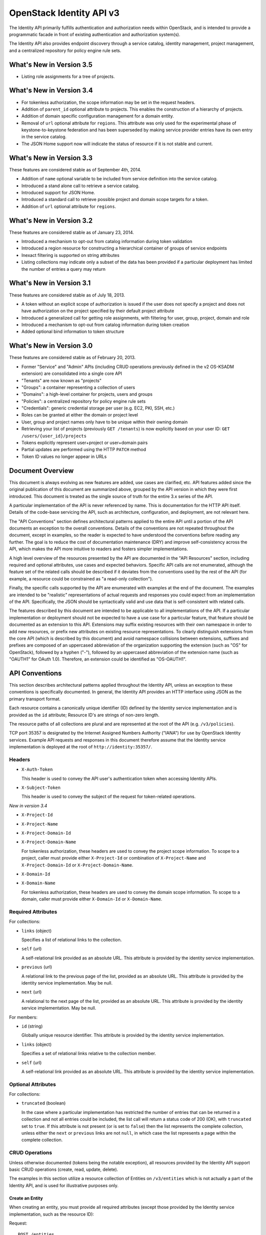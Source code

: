 OpenStack Identity API v3
=========================

The Identity API primarily fulfills authentication and authorization needs
within OpenStack, and is intended to provide a programmatic facade in front of
existing authentication and authorization system(s).

The Identity API also provides endpoint discovery through a service catalog,
identity management, project management, and a centralized repository for
policy engine rule sets.

What's New in Version 3.5
-------------------------

- Listing role assignments for a tree of projects.

What's New in Version 3.4
-------------------------

- For tokenless authorization, the scope information may be set in the
  request headers.
- Addition of ``parent_id`` optional attribute to projects. This enables the
  construction of a hierarchy of projects.
- Addition of domain specific configuration management for a domain entity.
- Removal of ``url`` optional attribute for ``regions``. This attribute was
  only used for the experimental phase of keystone-to-keystone federation and
  has been superseded by making service provider entries have its own entry in
  the service catalog.
- The JSON Home support now will indicate the status of resource if it is not
  stable and current.

What's New in Version 3.3
-------------------------

These features are considered stable as of September 4th, 2014.

- Addition of ``name`` optional variable to be included from service definition
  into the service catalog.
- Introduced a stand alone call to retrieve a service catalog.
- Introduced support for JSON Home.
- Introduced a standard call to retrieve possible project and domain scope
  targets for a token.
- Addition of ``url`` optional attribute for ``regions``.

What's New in Version 3.2
-------------------------

These features are considered stable as of January 23, 2014.

- Introduced a mechanism to opt-out from catalog information during
  token validation
- Introduced a region resource for constructing a hierarchical
  container of groups of service endpoints
- Inexact filtering is supported on string attributes
- Listing collections may indicate only a subset of the data has been
  provided if a particular deployment has limited the number of entries
  a query may return

What's New in Version 3.1
-------------------------

These features are considered stable as of July 18, 2013.

- A token without an explicit scope of authorization is issued if the user does
  not specify a project and does not have authorization on the project
  specified by their default project attribute
- Introduced a generalized call for getting role assignments, with filtering
  for user, group, project, domain and role
- Introduced a mechanism to opt-out from catalog information during token
  creation
- Added optional bind information to token structure

What's New in Version 3.0
-------------------------

These features are considered stable as of February 20, 2013.

- Former "Service" and "Admin" APIs (including CRUD operations previously
  defined in the v2 OS-KSADM extension) are consolidated into a single core API
- "Tenants" are now known as "projects"
- "Groups": a container representing a collection of users
- "Domains": a high-level container for projects, users and groups
- "Policies": a centralized repository for policy engine rule sets
- "Credentials": generic credential storage per user (e.g. EC2, PKI, SSH, etc.)
- Roles can be granted at either the domain or project level
- User, group and project names only have to be unique within their owning
  domain
- Retrieving your list of projects (previously ``GET /tenants``) is now
  explicitly based on your user ID: ``GET /users/{user_id}/projects``
- Tokens explicitly represent user+project or user+domain pairs
- Partial updates are performed using the HTTP ``PATCH`` method
- Token ID values no longer appear in URLs

Document Overview
-----------------

This document is always evolving as new features are added, use cases are
clarified, etc. API features added since the original publication of this
document are summarized above, grouped by the API version in which they were
first introduced. This document is treated as the single source of truth for
the entire 3.x series of the API.

A particular implementation of the API is never referenced by name. This is
documentation for the HTTP API itself. Details of the code-base servicing the
API, such as architecture, configuration, and deployment, are not relevant
here.

The "API Conventions" section defines architectural patterns applied to the
entire API until a portion of the API documents an exception to the overall
conventions. Details of the conventions are not repeated throughout the
document, except in examples, so the reader is expected to have understood the
conventions before reading any further. The goal is to reduce the cost of
documentation maintenance (DRY) and improve self-consistency across the API,
which makes the API more intuitive to readers and fosters simpler
implementations.

A high level overview of the resources presented by the API are documented in
the "API Resources" section, including required and optional attributes, use
cases and expected behaviors. Specific API calls are not enumerated, although
the feature set of the related calls should be described if it deviates from
the conventions used by the rest of the API (for example, a resource could be
constrained as "a read-only collection").

Finally, the specific calls supported by the API are enumerated with examples
at the end of the document. The examples are intended to be "realistic"
representations of actual requests and responses you could expect from an
implementation of the API. Specifically, the JSON should be syntactically valid
and use data that is self-consistent with related calls.

The features described by this document are intended to be applicable to all
implementations of the API. If a particular implementation or deployment should
not be expected to have a use case for a particular feature, that feature
should be documented as an extension to this API. Extensions may suffix
existing resources with their own namespace in order to add new resources, or
prefix new attributes on existing resource representations. To clearly
distinguish extensions from the core API (which is described by this document)
and avoid namespace collisions between extensions, suffixes and prefixes are
composed of an uppercased abbreviation of the organization supporting the
extension (such as "OS" for OpenStack), followed by a hyphen ("-"), followed by
an uppercased abbreviation of the extension name (such as "OAUTH1" for OAuth
1.0). Therefore, an extension could be identified as "OS-OAUTH1".

API Conventions
---------------

This section describes architectural patterns applied throughout the Identity
API, unless an exception to these conventions is specifically documented. In
general, the Identity API provides an HTTP interface using JSON as the primary
transport format.

Each resource contains a canonically unique identifier (ID) defined by the
Identity service implementation and is provided as the ``id`` attribute;
Resource ID's are strings of non-zero length.

The resource paths of all collections are plural and are represented at the
root of the API (e.g. ``/v3/policies``).

TCP port 35357 is designated by the Internet Assigned Numbers Authority
("IANA") for use by OpenStack Identity services. Example API requests and
responses in this document therefore assume that the Identity service
implementation is deployed at the root of ``http://identity:35357/``.

Headers
~~~~~~~

- ``X-Auth-Token``

  This header is used to convey the API user's authentication token when
  accessing Identity APIs.

- ``X-Subject-Token``

  This header is used to convey the subject of the request for token-related
  operations.

*New in version 3.4*

- ``X-Project-Id``
- ``X-Project-Name``
- ``X-Project-Domain-Id``
- ``X-Project-Domain-Name``

  For tokenless authorization, these headers are used to convey the project
  scope information. To scope to a project, caller must provide either
  ``X-Project-Id`` or combination of ``X-Project-Name`` and
  ``X-Project-Domain-Id`` or ``X-Project-Domain-Name``.

- ``X-Domain-Id``
- ``X-Domain-Name``

  For tokenless authorization, these headers are used to convey the domain
  scope information. To scope to a domain, caller must provide either
  ``X-Domain-Id`` or ``X-Domain-Name``.

Required Attributes
~~~~~~~~~~~~~~~~~~~

For collections:

- ``links`` (object)

  Specifies a list of relational links to the collection.

- ``self`` (url)

  A self-relational link provided as an absolute URL. This attribute is
  provided by the identity service implementation.

- ``previous`` (url)

  A relational link to the previous page of the list, provided as an absolute
  URL. This attribute is provided by the identity service implementation. May
  be null.

- ``next`` (url)

  A relational to the next page of the list, provided as an absolute URL. This
  attribute is provided by the identity service implementation. May be null.

For members:

- ``id`` (string)

  Globally unique resource identifier. This attribute is provided by the
  identity service implementation.

- ``links`` (object)

  Specifies a set of relational links relative to the collection member.

- ``self`` (url)

  A self-relational link provided as an absolute URL. This attribute is
  provided by the identity service implementation.

Optional Attributes
~~~~~~~~~~~~~~~~~~~

For collections:

- ``truncated`` (boolean)

  In the case where a particular implementation has restricted the number of
  entries that can be returned in a collection and not all entries could be
  included, the list call will return a status code of 200 (OK), with
  ``truncated`` set to ``true``. If this attribute is not present (or is set to
  ``false``) then the list represents the complete collection, unless either
  the ``next`` or ``previous`` links are not ``null``, in which case the list
  represents a page within the complete collection.

CRUD Operations
~~~~~~~~~~~~~~~

Unless otherwise documented (tokens being the notable exception), all resources
provided by the Identity API support basic CRUD operations (create, read,
update, delete).

The examples in this section utilize a resource collection of Entities on
``/v3/entities`` which is not actually a part of the Identity API, and is used
for illustrative purposes only.

Create an Entity
^^^^^^^^^^^^^^^^

When creating an entity, you must provide all required attributes (except those
provided by the Identity service implementation, such as the resource ID):

Request:

::

    POST /entities

    {
        "entity": {
            "name": string,
            "description": string,
            "enabled": boolean
        }
    }

The full entity is returned in a successful response (including the new
resource's ID and a self-relational link), keyed by the singular form of the
resource name:

::

    201 Created

    {
        "entity": {
            "id": string,
            "name": string,
            "description": string,
            "enabled": boolean,
            "links": {
                "self": url
            }
        }
    }

List Entities
^^^^^^^^^^^^^

Request the entire collection of entities:

::

    GET /entities

A successful response includes a list of anonymous dictionaries, keyed by the
plural form of the resource name (identical to that found in the resource URL):

::

    200 OK

    {
        "entities": [
            {
                "id": string,
                "name": string,
                "description": string,
                "enabled": boolean,
                "links": {
                    "self": url
                }
            },
            {
                "id": string,
                "name": string,
                "description": string,
                "enabled": boolean,
                "links": {
                    "self": url
                }
            }
        ],
        "links": {
            "self": url,
            "next": url,
            "previous": url
        }
    }

List Entities filtered by attribute
'''''''''''''''''''''''''''''''''''

Beyond each resource's canonically unique identifier (the ``id`` attribute),
not all attributes are guaranteed unique on their own. To filter a list of
resources based on a specific attribute, we can perform a filtered query using
one or more query parameters:

::

    GET /entities?name={entity_name}&enabled

If multiple filters are specified in a query, then all filters must match for
an entity to be included in the response. The values specified in a filter must
be of the same type as the attribute, and in the case of strings are limited to
the same maximum length as the attribute.

The response is a subset of the full collection:

::

    200 OK

    {
        "entities": [
            {
                "id": string,
                "name": string,
                "description": string,
                "enabled": boolean,
                "links": {
                    "self": url
                }
            }
        ],
        "links": {
            "self": url,
            "next": url,
            "previous": url
        }
    }

*New in version 3.2* String attributes may also be filtered using inexact
patterns, for example:

::

    GET /entities?name__startswith={initial_characters_of_entity_name}

The following inexact suffixes are supported:

- ``__startswith``

  Matches if the attribute starts with the characters specified, with the
  comparison being case-sensitive.

- ``__istartswith``

  Matches if the attribute starts with the characters specified, with the
  comparison being case-insensitive.

- ``__endswith``

  Matches if the attribute ends with the characters specified, with the
  comparison being case-sensitive.

- ``__iendswith``

  Matches if the attribute ends with the characters specified, with the
  comparison being case-insensitive.

- ``__contains``

  Matches if the attribute contains the characters specified, with the
  comparison being case-sensitive.

- ``__icontains``

  Matches if the attribute contains the characters specified, with the
  comparison being case-insensitive.

  Inexact filters specified for non-string attributes will be ignored.

Get an Entity
^^^^^^^^^^^^^

Request a specific entity by ID:

::

    GET /entities/{entity_id}

The full resource is returned in response:

::

    200 OK

    {
        "entity": {
            "id": string,
            "name": string,
            "description": string,
            "enabled": boolean,
            "links": {
                "self": url
            }
        }
    }

Nested collections
''''''''''''''''''

An entity may contain nested collections, in which case the required attributes
for collections still apply; however, to avoid conflicts with other required
attributes, the required attributes of the collection are prefixed with the
name of the collection. For example, if an ``entity`` contains a nested
collection of ``objects``, the ``links`` for the collection of ``objects`` is
called ``objects_links``:

::

    {
        "entity": {
            "id": string,
            "name": string,
            "description": string,
            "enabled": boolean,
            "links": {
                "self": url
            },
            "objects": [
                {
                    "id": string,
                    "name": string,
                    "description": string,
                    "enabled": boolean,
                    "links": {
                        "self": url
                    }
                }
            ],
            "objects_links": {
                "self": url,
                "next": url,
                "previous": url
            }
        }
    }

Update an Entity
^^^^^^^^^^^^^^^^

Partially update an entity (unlike a standard ``PUT`` operation, only the
specified attributes are replaced):

::

    PATCH /entities/{entity_id}

    {
        "entity": {
            "description": string
        }
    }

The full entity is returned in response:

::

    200 OK

    {
        "entity": {
            "id": string,
            "name": string,
            "description": string,
            "enabled": boolean,
            "links": {
                "self": url
            }
        }
    }

Delete an Entity
^^^^^^^^^^^^^^^^

Delete a specific entity by ID:

::

    DELETE /entities/{entity_id}

A successful response does not include a body:

::

    204 No Content

HTTP Status Codes
~~~~~~~~~~~~~~~~~

The Identity API uses a subset of the available HTTP status codes to
communicate specific success and failure conditions to the client.

200 OK
^^^^^^

This status code is returned in response to successful ``GET``, ``HEAD`` and
``PATCH`` operations.

201 Created
^^^^^^^^^^^

This status code is returned in response to successful ``POST`` operations.

204 No Content
^^^^^^^^^^^^^^

This status code is returned in response to successful ``HEAD``, ``PUT`` and
``DELETE`` operations.

300 Multiple Choices
^^^^^^^^^^^^^^^^^^^^

This status code is returned by the root identity endpoint, with references to
one or more Identity API versions (such as ``/v3/``).

400 Bad Request
^^^^^^^^^^^^^^^

This status code is returned when the Identity service fails to parse the
request as expected. This is most frequently returned when a required attribute
is missing, a disallowed attribute is specified (such as an ``id`` on ``POST``
in a basic CRUD operation), or an attribute is provided of an unexpected data
type.

The client is assumed to be in error.

401 Unauthorized
^^^^^^^^^^^^^^^^

This status code is returned when either authentication has not been performed,
the provided X-Auth-Token is invalid or authentication credentials are invalid
(including the user, project or domain having been disabled).

403 Forbidden
^^^^^^^^^^^^^

This status code is returned when the request is successfully authenticated but
not authorized to perform the requested action.

404 Not Found
^^^^^^^^^^^^^

This status code is returned in response to failed ``GET``, ``HEAD``, ``POST``,
``PUT``, ``PATCH`` and ``DELETE`` operations when a referenced entity cannot be
found by ID. In the case of a ``POST`` request, the referenced entity may be in
the request body as opposed to the resource path.

409 Conflict
^^^^^^^^^^^^

This status code is returned in response to failed ``POST`` and ``PATCH``
operations. For example, when a client attempts to update an entity's unique
attribute which conflicts with that of another entity in the same collection.

Alternatively, a client should expect this status code when attempting to
perform the same create operation twice in a row on a collection with a
user-defined and unique attribute. For example, a User's ``name`` attribute is
defined to be unique and user-defined, so making the same ``POST /users``
request twice in a row will result in this status code.

The client is assumed to be in error.

500 Internal Server Error
^^^^^^^^^^^^^^^^^^^^^^^^^

This status code is returned when an unexpected error has occurred in the
Identity service implementation.

501 Not Implemented
^^^^^^^^^^^^^^^^^^^

This status code is returned when the Identity service implementation is unable
to fulfill the request because it is incapable of implementing the entire API
as specified.

For example, an Identity service may be incapable of returning an exhaustive
collection of Projects with any reasonable expectation of performance, or lack
the necessary permission to create or modify the collection of users (which may
be managed by a remote system); the implementation may therefore choose to
return this status code to communicate this condition to the client.

503 Service Unavailable
^^^^^^^^^^^^^^^^^^^^^^^

This status code is returned when the Identity service is unable to communicate
with a backend service, or by a proxy in front of the Identity service unable
to communicate with the Identity service itself.

API Resources
-------------

Users: ``/v3/users``
~~~~~~~~~~~~~~~~~~~~

User entities represent individual API consumers and are owned by a specific
domain.

Role grants explicitly associate users with projects or domains. Each
user-project or user-domain pair can have a unique set of roles granted on
them.

A user without any role grants is effectively useless from the perspective of
an OpenStack service and should never have access to any resources. It is
allowed, however, as a means of acquiring or loading users from external
sources prior to mapping them to projects.

Additional required attributes:

- ``name`` (string)

  Unique user name, within the owning domain.

Optional attributes:

- ``domain_id`` (string)

  References the domain which owns the user; if a domain is not specified by
  the client, the Identity service implementation will default it to the domain
  to which the client's token is scoped.

- ``default_project_id`` (string)

  References the user's default project against which to authorize, if the API
  user does not explicitly specify one when creating a token. Setting this
  attribute does not grant any actual authorization on the project, and is
  merely provided for the user's convenience. Therefore, the referenced project
  does not need to exist within the user's domain.

  *New in version 3.1* If the user does not have authorization to their default
  project, the default project will be ignored at token creation.

- ``description`` (string)

- ``enabled`` (boolean)

  Setting this value to ``false`` prevents the user from authenticating or
  receiving authorization. Additionally, all pre-existing tokens held by the
  user are immediately invalidated. Re-enabling a user does not re-enable
  pre-existing tokens.

- ``password`` (string)

  The default form of credential used during authentication.

Example entity:

::

    {
        "user": {
            "default_project_id": "263fd9",
            "domain_id": "1789d1",
            "enabled": true,
            "id": "0ca8f6",
            "links": {
                "self": "http://identity:35357/v3/users/0ca8f6"
            },
            "name": "Joe"
        }
    }

Groups: ``/v3/groups``
~~~~~~~~~~~~~~~~~~~~~~

Group entities represent a collection of Users and are owned by a specific
domain. As with individual users, role grants explicitly associate groups with
projects or domains. A group role grant onto a project/domain is the equivalent
of granting each individual member of the group the role on that
project/domain. Once a group role grant has been made, the addition or removal
of a user to such a group will result in the automatic granting/revoking of
that role to the user, which will also cause any token containing that user and
project/domain to be revoked.

As with users, a group entity without any role grants is effectively useless
from the perspective an OpenStack service and should never have access to any
resources. It is allowed, however, as a means of acquiring or loading
users/groups from external sources prior to mapping them to projects/domains.

Additional required attributes:

- ``name`` (string)

  Unique group name, within the owning domain.

Optional attributes:

- ``domain_id`` (string)

  References the domain which owns the group; if a domain is not specified by
  the client, the Identity service implementation will default it to the domain
  to which the client's token is scoped.

- ``description`` (string)

Example entity:

::

    {
        "group": {
            "description": "Developers cleared for work on all general projects"
            "domain_id": "1789d1",
            "id": "70febc",
            "links": {
                "self": "http://identity:35357/v3/groups/70febc"
            },
            "name": "Developers"
        }
    }

Credentials: ``/v3/credentials``
~~~~~~~~~~~~~~~~~~~~~~~~~~~~~~~~

Credentials represent arbitrary authentication credentials associated with a
user. A user may have zero or more credentials, each optionally scoped to a
specific project.

Additional required attributes:

- ``user_id`` (string)

  References the user which owns the credential.

- ``type`` (string)

  Representing the credential type, such as ``ec2`` or ``cert``. A specific
  implementation may determine the list of supported types.

- ``blob`` (blob)

  Arbitrary blob of the credential data, to be parsed according to the
  ``type``.

Optional attributes:

- ``project_id`` (string)

  References a project which limits the scope the credential applies to.
  This attribute is **mandatory** if the credential type is ``ec2``.

Example entity:

::

    {
        "credential": {
            "blob": "wJalrXUtnFEMI/K7MDENG/bPxRfiCYEXAMPLEKEY",
            "id": "80239a",
            "links": {
                "self": "http://identity:35357/v3/credentials/80239a"
            },
            "project_id": "263fd9",
            "type": "ec2",
            "user_id": "0ca8f6"
        }
    }

Projects: ``/v3/projects``
~~~~~~~~~~~~~~~~~~~~~~~~~~

Projects represent the base unit of "ownership" in OpenStack, in that all
resources in OpenStack should be owned by a specific project ("projects" were
also formerly known as "tenants"). A project itself must be owned by a specific
domain.

Required attributes:

- ``name`` (string)

  Unique project name, within the owning domain.

Optional attributes:

- ``domain_id`` (string)

  References the domain which owns the project; if a domain is not specified by
  the client, the Identity service implementation will default it to the domain
  to which the client's token is scoped.

- ``parent_id`` (string) *New in version 3.4*

  References the parent project; if a parent project is not specified by the
  client, the Identity service will consider the project to be a top-level
  project (without any parents). All projects within a hierarchy must be owned
  by the same domain.

- ``description`` (string)

- ``enabled`` (boolean)

  Setting this attribute to ``false`` prevents users from authorizing against
  this project. Additionally, all pre-existing tokens authorized for the
  project are immediately invalidated. Re-enabling a project does not re-enable
  pre-existing tokens.

Example entity:

::

    {
        "project": {
            "domain_id": "1789d1",
            "enabled": true,
            "id": "263fd9",
            "links": {
                "self": "http://identity:35357/v3/projects/263fd9"
            },
            "name": "project-x",
            "parent_id": "183ab2"
        }
    }

Domains: ``/v3/domains``
~~~~~~~~~~~~~~~~~~~~~~~~

Domains represent collections of users, groups and projects. Each is owned by
exactly one domain. Users, however, can be associated with multiple projects by
granting roles to the user on a project (including projects owned by other
domains).

Each domain defines a namespace in which certain API-visible name attributes
exist, which affects whether those names need to be globally unique or simply
unique within that domain. Within the Identity API, there are five such name
attributes:

- *Domain Name*: This is always globally unique across all domains.

- *Role Name*: This is always globally unique across all domains.

- *User Name*: This is only unique within the owning domain.

- *Project Name*: This is only unique within the owning domain.

- *Group Name*: This is only unique within the owning domain.

Additional required attributes:

- ``name`` (string)

  Globally unique name.

Optional attributes:

- ``description`` (string)

- ``enabled`` (boolean)

  Setting this attribute to ``false`` prevents users from authorizing against
  this domain or any projects owned by this domain, and prevents users owned by
  this domain from authenticating or receiving any other authorization.
  Additionally, all pre-existing tokens applicable to the above entities are
  immediately invalidated. Re-enabling a domain does not re-enable pre-existing
  tokens.

Example entity:

::

    {
        "domain": {
            "enabled": true,
            "id": "1789d1",
            "links": {
                "self": "http://identity:35357/v3/domains/1789d1"
            },
            "name": "example.com"
        }
    }

Roles: ``/v3/roles/``
~~~~~~~~~~~~~~~~~~~~~

Roles entities are named identifiers used to map a collection of actions from a
user to either a specific project or across an entire domain.

Additional required attributes:

- ``name`` (string)

  Globally unique name of the role.

Example entity:

::

    {
        "role": {
            "id": "76e72a",
            "links": {
                "self": "http://identity:35357/v3/roles/76e72a"
            },
            "name": "admin"
        }
    }

Regions: ``/v3/regions``
~~~~~~~~~~~~~~~~~~~~~~~~

*New in version 3.2*

Region entities represent a general division of an OpenStack deployment. A
region may have zero or more sub-regions associated with it, making a tree-like
structured hierarchy possible for the OpenStack deployment.

It is important to note that the concept of a Region has no geographical
connotation to it. Deployers are free to use geographical names for their
regions, for example "us-east", but there is no requirement to do so.

Optional attributes:

- ``description`` (string)

  Freeform description field for the deployer to use as they choose to describe
  the region.

- ``parent_region_id`` (string)

  If the region is hierarchically a child of another region, this field shall
  be set to the id of the parent region.

Example entity:

::

    {
        "region": {
            "description": "2nd sub-region inside the US East region.",
            "id": "us-east-2",
            "links": {
              "self": "https://identity:35357/v3/regions/us-east-2"
            },
            "parent_region_id": "us-east"
        }
    }

Services: ``/v3/services``
~~~~~~~~~~~~~~~~~~~~~~~~~~

Service entities represent web services in the OpenStack deployment. A service
may have zero or more endpoints associated with it, although a service with
zero endpoints is essentially useless in an OpenStack configuration.

Additional required attributes:

- ``type`` (string)

  Describes the API implemented by the service. The following values are
  recognized within the OpenStack ecosystem: ``compute``, ``image``, ``ec2``,
  ``identity``, ``volume``, ``network``. To support non-core and future
  projects, the value should not be validated against this list.

Optional attributes:

- ``description`` (string)

  User-facing description of the service.

- ``enabled`` (boolean)

  Setting this value to ``false`` prevents the service and its endpoints from
  appearing in the service catalog.

- ``name`` (string)

  User-facing name of the service.

Example entity:

::

    {
        "service": {
            "enabled": true,
            "id": "ee057c",
            "links": {
                "self": "http://identity:35357/v3/services/ee057c"
            },
            "name": "Keystone",
            "type": "identity"
        }
    }

Endpoints: ``/v3/endpoints``
~~~~~~~~~~~~~~~~~~~~~~~~~~~~

Endpoint entities represent URL endpoints for OpenStack web services.

Additional required attributes:

- ``service_id`` (string)

  References the service to which the endpoint belongs.

- ``interface`` (string)

  Describes the visibility of the endpoint according to one of the following
  values:

  - `public`: intended for consumption by end users, generally on a publicly
    available network interface

  - `internal`: intended for consumption by end users, generally on an
    unmetered internal network interface

  - `admin`: intended only for consumption by those needing administrative
    access to the service, generally on a secure network interface

- ``url`` (string)

  Fully qualified URL of the service endpoint.

Optional attributes:

- ``region`` (string)

  **Deprecated in v3.2**. Use ``region_id``

  Represents the geographic location of the service endpoint, if relevant to
  the deployment. The value of this attribute is intended to be implementation
  specific in meaning.

- ``region_id`` (string)

  Represents the containing region of the service endpoint. *New in v3.2*

- ``enabled`` (boolean)

  Setting this value to ``false`` prevents the endpoint from appearing in the
  service catalog.

Example entity:

::

    {
        "endpoint": {
            "enabled": true,
            "id": "6fedc0",
            "interface": "internal",
            "links": {
                "self": "http://identity:35357/v3/endpoints/6fedc0"
            },
            "region_id": "us-east-2",
            "service_id": "ee057c",
            "url": "http://identity:35357/"
        }
    }

Tokens
~~~~~~

Tokens represent an authenticated user's identity and, potentially, explicit
authorization on a specific project or domain.

Tokens are generated by the Identity service via authentication, and may be
subsequently validated and/or revoked.

Unlike all other resources in the Identity API, ``token`` objects returned by
the API do not have ``id`` attributes. While ``token`` objects do have
identifiers, they are not passed in resource URL's nor are they included in the
objects themselves. Instead, they are passed in the ``X-Auth-Token`` and
``X-Subject-Token`` headers, along with a ``Vary: X-Auth-Token,
X-Subject-Token`` header to inform caches of this pattern.

``token`` objects are only created by the identity service implementation;
clients are not expected to create them. Instead, clients provide the service
with ``auth`` objects in exchange for ``token`` objects.

Required attributes:

- ``expires_at`` (string, ISO 8601 extended format date time with microseconds)

  Specifies the expiration time of the token. Once established, a token's
  expiration may not be changed. A token may be revoked ahead of expiration. If
  the value represents a time in the past, the token is invalid.

- ``issued_at`` (string, ISO 8601 extended format date time with microseconds)

  Specifies the time at which the token was issued.

- ``user`` (object)

  References the user to which the token belongs.

  Includes the full resource description of a user.

- ``methods`` (list)

  The ``methods`` attribute indicates the accumulated set of authentication
  methods used to obtain the token. For example, if the token was obtained by
  ``password`` authentication, it will contain ``password``. Later, if the
  token is exchanged using the ``token`` authentication method one or more
  times, the subsequently created tokens will contain both ``password`` and
  ``token`` in their ``methods`` attribute.

  Notice the difference between ``methods`` and multifactor authentication. The
  ``methods`` attribute merely indicates the methods used to authenticate the
  user for the given token. It is up to the client to look for specific methods
  to determine the total number of factors.

- ``audit_ids`` (array)

  The ``audit_ids`` attribute is a list that contains no more than two
  elements. Each id in the ``audit_ids`` attribute is a randomly (unique)
  generated string that can be used to track the token.

  Each token will have its own unique audit identifier as the first element of
  the array. In the case of a token that was rescoped (exchanged for another
  token of the same or different scope), there will be a second audit
  identifier as the second element of the array. This conditional second
  identifier is the audit id string from the original token (i.e. the first
  token issued that was not a rescoped token).

  These audit identifiers can be used to track a specific use of token (or
  chain of tokens) across multiple requests and endpoints without exposing the
  token id to non-privileged users (e.g. via logs).

  Each audit identifier is a short urlsafe string.

Example token with ``audit_ids`` attribute (first element is the token's
``audit_id``, second is the ``audit_chain_id``):

::

    {
        "token": {
            "expires_at": "2013-02-27T18:30:59.999999Z",
            "issued_at": "2013-02-27T16:30:59.999999Z",
            "audit_ids": ["VcxU2JYqT8OzfUVvrjEITQ", "qNUTIJntTzO1-XUk5STybw"],
            "methods": [
                "password"
            ],
            "user": {
                "domain": {
                    "id": "1789d1",
                    "name": "example.com"
                }
                "id": "0ca8f6",
                "name": "Joe"
            }
        }
    }

Tokens issued prior to the inclusion of the audit id code will lack the
``audit_ids`` attribute. These tokens lacking ``audit_ids`` will
continue to function normally until revoked or expired. All newly issue
tokens will have the expected ``audit_ids`` attribute.

Optional attributes:

- ``project`` (object)

  Specifies the project authorization scope of the token. If this attribute is
  not provided, then the token is not authorized to access any project
  resources. The presence of this attribute conveys multi-tenancy to cloud
  services such that they can achieve resource isolation based on the
  authorized request context included in the token. This attribute must not be
  included if a ``domain`` attribute is included. A token with project-level
  authorization does not express any authorization on any domain-level
  resource.

  Includes the full resource description of a project.

- ``domain`` (object)

  Specifies the domain authorization scope of the token. This is to provide
  authorization appropriate to domain-level APIs, for example user and group
  management within a domain. If this attribute is not provided, then the token
  is not authorized to access any domain level resources. This attribute must
  not be included if a ``project`` attribute is included. A token with
  domain-level authorization does not express any authorization on any
  project-level resource.

  Includes the full resource description of a domain.

- ``catalog`` (list of object)

  Specifies all the services available to/for the token. It is represented as a
  list of service dictionaries with the following format:

::

        [
            {
                "id": "--service-id--",
                "type": "--service-type--",
                "name": "--service-name--",
                "endpoints": [
                    {
                        "id": "--endpoint-id--",
                        "interface": "--interface-name--",
                        "region": "--region-name--",
                        "url": "--endpoint-url--"
                    },
                    ...
                ]
            },
            ...
        ]

Required attributes for the service object are:

- ``id``: the service entity id.

- ``type``: Describes the API implemented by the service.

Optional attributes for the service object are:

- ``name``: User-facing name of the service. *New in version 3.3*

Required attributes for the endpoint object are:

- ``id``: The endpoint entity id.

- ``interface``: The visibility of the endpoint. Should be one of ``public``,
  ``internal`` or ``admin``.

- ``url``: Fully qualified URL of the service endpoint.

Optional attributes for the endpoint object are:

- ``region``: The geographic location of the service endpoint.

- ``bind`` (object) *New in version 3.1*

  Token binding refers to the practice of embedding information from external
  authentication providers (like a company's Kerberos server) inside the token
  such that a client may validate that the token is used in conjunction with
  that authentication mechanism. By coupling this authentication we can prevent
  re-use of a stolen token as an attacker would not have access to the external
  authentication.

  Specifies one or more external authorization mechanisms that can be used in
  conjunction with the token for it to be validated by a bind enforcing client.
  For example a token may only be used over a Kerberos authenticated connection
  or with a specific client certificate.

  Includes one or more mechanism identifiers with protocol specific data. The
  officially supported mechanisms are ``kerberos`` and ``x509`` where:

  - The ``kerberos`` bind payload is of the form::

        "kerberos": {
            "principal": "USER@REALM"
        }

    ... where the user's Kerberos principal is "USER@REALM".

  - The ``x509`` bind payload is of the form::

        "x509": {
            "fingerprint": "0123456789ABCDEF",
            "algorithm": "sha1"
        }

    The ``fingerprint`` is the hash of the client certificate to be validated
    in the specified algorithm. It should be the hex form without separating
    spaces or colons. The only supported ``algorithm`` is currently ``sha1``.

Example entity:

::

    {
        "token": {
            "audit_ids": [
                "VcxU2JYqT8OzfUVvrjEITQ",
                "qNUTIJntTzO1-XUk5STybw"
            ],
            "bind": {
                "kerberos": {
                    "principal": "USER@REALM"
                }
            },
            "expires_at": "2013-02-27T18:30:59.999999Z",
            "issued_at": "2013-02-27T16:30:59.999999Z",
            "methods": [
                "password"
            ],
            "user": {
                "domain": {
                    "id": "1789d1",
                    "name": "example.com"
                },
                "id": "0ca8f6",
                "name": "Joe"
            }
        }
    }

Policy
~~~~~~

Policies represent arbitrarily serialized policy engine rule sets to be
consumed by remote services.

Additional required attributes:

- ``blob`` (string)

  The policy rule set itself, as a serialized blob.

- ``type`` (string)

  The MIME Media Type of the serialized policy blob.

Example entity:

::

    {
        "policy": {
            "blob": "{\"default\": false}",
            "id": "c41a4c",
            "links": {
                "self": "http://identity:35357/v3/policies/c41a4c"
            },
            "type": "application/json"
        }
    }

JSON Home
---------

*New in version 3.3*

The Identity API supports JSON Home for resource and extension discovery. The
identity server will return a JSON Home document on a ``GET /v3`` request where
the ``Accept`` header indicates that the response should be
``application/json-home``. The JSON Home document contains a mapping of
"relationships" to the relative path or path template to the actual resource.

The JSON Home document includes not only the core APIs that are supported for
that version of the identity API, but also the resources for the extensions.

Each of the resources in the Core API below specify the "relationship" for the
resource. A client application can look up the resource path or path template
for a resource by looking for that resource in the JSON Home document.

*New in version 3.4*

By default all core resources defined by the v3 API should be considered as
stable and current. However, the JSON Home response document will indicate any
variance to this in the ``status`` property of the ``hints`` property of a
given resource.

Example resource response::

    {
          "resources": {
              "http://docs.openstack.org/api/openstack-identity/3/rel/domain_config" : {
                  "href-template": "/domains/{domain_id}/config",
                  "href-vars": {
                      "domain_id": "http://docs.openstack.org/api/openstack-identity/3/param/domain_id"
                  },
                  "hints": {
                      "status": "experimental"
                }
            }
        }
    }

Supported values of ``status`` are ``deprecated``, ``experimental`` and
``stable`` (which is the default). These values
have the following meanings:

- ``deprecated``: The resource has been marked as deprecated and will be
  removed in a future release. Clients using such a resource should
  plan to migrate to more current resources as soon as possible.

- ``experimental``: The resource is valid and can be used but is still
  maturing. While every attempt will be made to maintain the resource as is
  ahead of being marked as stable, it is possible that changes may need to
  be made.

- ``stable``: The resource is stable and current. This is the default, and
  the lack of a hints property, or a status property within that, can be taken
  as an indication that this resource is stable.

Core API
--------

Versions
~~~~~~~~

Describe API version
^^^^^^^^^^^^^^^^^^^^

::

    GET /v3/

The fields in the ``version`` object are as follows:

- ``id``: A string with the current version. For V3, it's "v3.0".

- ``status``: A string with the current maturity level of the specification.
  This may be one of ``stable``, or ``deprecated``.

- ``updated``: A string with the time when the specification status last
  changed in ISO8601 format. For example, "2013-03-06T00:00:00Z".

Response:

::

    Status: 200 OK

    {
        "version": {
            "id": "v3.0",
            "links": [
                {
                    "href": "http://identity:35357/v3/",
                    "rel": "self"
                }
            ],
            "status": "stable",
            "updated": "2013-03-06T00:00:00Z"
        }
    }

*New in version 3.3*: ``GET /v3/`` will return a JSON Home response if the
``Accept`` header indicates that the client wants an ``application/json-home``
response. Note that the client must check the ``Content-Type`` in the response
because older servers will return a normal JSON response rather than the JSON
Home response. See the `JSON Home spec
<http://tools.ietf.org/html/draft-nottingham-json-home-03>`__ for a description
of the JSON Home document format.

The JSON Home document returned includes all the core components and also the
resources for the enabled extensions. Resources for disabled extensions aren't
included.

Request:

::

    GET /v3
    Accept: application/json-home

Response:

::

    {
        "resources": {
            "http://docs.openstack.org/api/openstack-identity/3/rel/auth_tokens": {
                "href": "/auth/tokens"
            }
        }
    }

Tokens
~~~~~~

Use cases:

- Given a user name and password, get a token to represent the user.

- Given a token, get a list of other domain/projects the user can access.

- Given a token, validate the token and return user, domain, project, roles
  and potential endpoints.

- Given a valid token, request another token with a different domain/project
  (change domain/project being represented with the user).

- Given a valid token, force it's immediate revocation.

Authenticate
^^^^^^^^^^^^

::

    POST /auth/tokens

Relationship:
``http://docs.openstack.org/api/openstack-identity/3/rel/auth_tokens``

Each request to create a token contains an attribute with ``identity``
information and, optionally, a ``scope`` describing the authorization scope
being requested. Example request structure:

::

    {
        "auth": {
            "identity": { ... },
            "scope": { ... }
        }
    }

Authentication: ``authentication``
''''''''''''''''''''''''''''''''''

Authentication is performed by specifying a list of authentication ``methods``,
each with a corresponding object, containing any attributes required by the
authentication method. Example request structure for three arbitrary
authentication methods:

::

    {
        "auth": {
            "identity": {
                "methods": ["x", "y", "z"],
                "x": { ... },
                "y": { ... },
                "z": { ... }
            }
        }
    }

The ``password`` authentication method
~~~~~~~~~~~~~~~~~~~~~~~~~~~~~~~~~~~~~~

To authenticate by ``password``, the user must be uniquely identified in
addition to providing a ``password`` attribute.

The ``user`` may be identified by either ``id`` or ``name``. A user's ``id`` is
sufficient to uniquely identify the ``user``. Example request:

::

    {
        "auth": {
            "identity": {
                "methods": [
                    "password"
                ],
                "password": {
                    "user": {
                        "id": "0ca8f6",
                        "password": "secretsecret"
                    }
                }
            }
        }
    }

If the ``user`` is specified by ``name``, then the ``domain`` of the ``user``
must also be specified in order to uniquely identify the ``user``. Example
request:

::

    {
        "auth": {
            "identity": {
                "methods": [
                    "password"
                ],
                "password": {
                    "user": {
                        "domain": {
                            "id": "1789d1"
                        },
                        "name": "Joe",
                        "password": "secretsecret"
                    }
                }
            }
        }
    }

Alternatively, a ``domain`` ``name`` may be used to uniquely identify the
``user``. Example request:

::

    {
        "auth": {
            "identity": {
                "methods": [
                    "password"
                ],
                "password": {
                    "user": {
                        "domain": {
                            "name": "example.com"
                        },
                        "name": "Joe",
                        "password": "secretsecret"
                    }
                }
            }
        }
    }

The ``token`` authentication method
~~~~~~~~~~~~~~~~~~~~~~~~~~~~~~~~~~~

If the authenticating user is already in possession of a valid token, then that
token is sufficient to identity the user. This method is typically used in
combination with request to change authorization scope.

::

    {
        "auth": {
            "identity": {
                "methods": [
                    "token"
                ],
                "token": {
                    "id": "e80b74"
                }
            }
        }
    }

Scope: ``scope``
^^^^^^^^^^^^^^^^

An authorization scope, including either a ``project`` or ``domain``, can be
optionally specified as part of the request. If both a ``domain`` and a
``project`` are specified, an HTTP 400 Bad Request will be returned, as a token
cannot be simultaneously scoped to both a ``project`` and ``domain``.

A ``project`` may be specified by either ``id`` or ``name``. An ``id`` is
sufficient to uniquely identify a ``project``. Example request:

::

    {
        "auth": {
            "identity": {
                "methods": [
                    "password"
                ],
                "password": {
                    "user": {
                        "id": "0ca8f6",
                        "password": "secretsecret"
                    }
                }
            },
            "scope": {
                "project": {
                    "id": "263fd9"
                }
            }
        }
    }

If a ``project`` is specified by ``name``, then the ``domain`` of the
``project`` must also be specified in order to uniquely identify the
``project``. Example request:

::

    {
        "auth": {
            "identity": {
                "methods": [
                    "password"
                ],
                "password": {
                    "user": {
                        "id": "0ca8f6",
                        "password": "secretsecret"
                    }
                }
            },
            "scope": {
                "project": {
                    "domain": {
                        "id": "1789d1"
                    },
                    "name": "project-x"
                }
            }
        }
    }

Alternatively, a ``domain`` ``name`` may be used to uniquely identify the
``project``. Example request:

::

    {
        "auth": {
            "identity": {
                "methods": [
                    "password"
                ],
                "password": {
                    "user": {
                        "id": "0ca8f6",
                        "password": "secretsecret"
                    }
                }
            },
            "scope": {
                "project": {
                    "domain": {
                        "name": "example.com"
                    },
                    "name": "project-x"
                }
            }
        }
    }

A ``domain`` scope may be specified by either the domain's ``id`` or ``name``
with equivalent results. Example request specifying a domain by ``id``:

::

    {
        "auth": {
            "identity": {
                "methods": [
                    "password"
                ],
                "password": {
                    "user": {
                        "id": "0ca8f6",
                        "password": "secretsecret"
                    }
                }
            },
            "scope": {
                "domain": {
                    "id": "1789d1"
                }
            }
        }
    }

Example request specifying a domain by ``name``:

::

    {
        "auth": {
            "identity": {
                "methods": [
                    "password"
                ],
                "password": {
                    "user": {
                        "id": "0ca8f6",
                        "password": "secretsecret"
                    }
                }
            },
            "scope": {
                "domain": {
                    "name": "example.com"
                }
            }
        }
    }

If neither a ``project`` nor a ``domain`` is provided for ``scope``, and the
authenticating ``user`` has a defined default project (the user's
``default_project_id`` attribute), then this will be treated as the preferred
authorization scope. If there is no default project defined, then a token will
be issued without an explicit scope of authorization.

*New in version 3.1* Additionally, if the user's default project is invalid, a
token will be issued without an explicit scope of authorization.

*New in version 3.4* A user may explicitly request an unscoped token by setting
the "scope" value of the token request to the string "unscoped."  This will
behave the same as a token request with no scope, where the user has no
default project defined.

Catalog Opt-Out
^^^^^^^^^^^^^^^

::

    POST /v3/auth/tokens?nocatalog

Relationship:
``http://docs.openstack.org/api/openstack-identity/3/rel/auth_tokens``

*New in version 3.1* If the caller specifies a ``nocatalog`` query parameter in
the authentication request, then the authentication response will not contain
the service catalog. The service catalog will otherwise be included in the
response by default.

Authentication responses
''''''''''''''''''''''''

A response without an explicit authorization scope does not contain a
``catalog``, ``project``, ``domain`` or ``roles`` but can be used to uniquely
identify the user. Example response:

::

    Headers:
        X-Subject-Token: e80b74

    {
        "token": {
            "expires_at": "2013-02-27T18:30:59.999999Z",
            "issued_at": "2013-02-27T16:30:59.999999Z",
            "methods": [
                "password"
            ],
            "user": {
                "domain": {
                    "id": "1789d1",
                    "name": "example.com"
                },
                "id": "0ca8f6",
                "name": "Joe"
            }
        }
    }

Notice that token ID is not part of the token data. Rather, it is conveyed in
the ``X-Subject-Token`` header.

A token scoped to a ``project`` will also have a service ``catalog``, along
with the user's roles applicable to the ``project``.

Provided there are enabled service providers, a token will be populated with
a list of such service providers, accessible in the token dictionary with the
key ``service_providers``.
Additional information about service providers can be found `here
<http://specs.openstack.org/openstack/keystone-specs/api/v3/identity-api-v3-os-federation-ext.html#service-providers>`__

Example response:

::

    Headers: X-Subject-Token

    X-Subject-Token: e80b74

    {
        "token": {
            "catalog": [
                {
                    "endpoints": [
                        {
                            "id": "39dc322ce86c4111b4f06c2eeae0841b",
                            "interface": "public",
                            "region": "RegionOne",
                            "url": "http://localhost:5000"
                        },
                        {
                            "id": "ec642f27474842e78bf059f6c48f4e99",
                            "interface": "internal",
                            "region": "RegionOne",
                            "url": "http://localhost:5000"
                        },
                        {
                            "id": "c609fc430175452290b62a4242e8a7e8",
                            "interface": "admin",
                            "region": "RegionOne",
                            "url": "http://localhost:35357"
                        }
                    ],
                    "id": "4363ae44bdf34a3981fde3b823cb9aa2",
                    "type": "identity",
                    "name": "keystone"
                }
            ],
            "expires_at": "2013-02-27T18:30:59.999999Z",
            "issued_at": "2013-02-27T16:30:59.999999Z",
            "methods": [
                "password"
            ],
            "project": {
                "domain": {
                    "id": "1789d1",
                    "name": "example.com"
                },
                "id": "263fd9",
                "name": "project-x"
            },
            "roles": [
                {
                    "id": "76e72a",
                    "name": "admin"
                },
                {
                    "id": "f4f392",
                    "name": "member"
                }
            ],
            "service_providers": [
                {
                    "auth_url":"https://example.com:5000/v3/OS-FEDERATION/identity_providers/acme/protocols/saml2/auth",
                    "id": "sp1",
                    "sp_url": "https://example.com:5000/Shibboleth.sso/SAML2/ECP"
                },
                {
                    "auth_url":"https://other.example.com:5000/v3/OS-FEDERATION/identity_providers/acme/protocols/saml2/auth",
                    "id": "sp2",
                    "sp_url": "https://other.example.com:5000/Shibboleth.sso/SAML2/ECP"
                }
            ],
            "user": {
                "domain": {
                    "id": "1789d1",
                    "name": "example.com"
                },
                "id": "0ca8f6",
                "name": "Joe"
            }
        }
    }

A token scoped to a ``domain`` will also have a service ``catalog`` along with
the user's roles applicable to the ``domain``. Example response:

::

    Headers: X-Subject-Token

    X-Subject-Token: e80b74

    {
        "token": {
            "catalog": [
                {
                    "endpoints": [
                        {
                            "id": "39dc322ce86c4111b4f06c2eeae0841b",
                            "interface": "public",
                            "region": "RegionOne",
                            "url": "http://localhost:5000"
                        },
                        {
                            "id": "ec642f27474842e78bf059f6c48f4e99",
                            "interface": "internal",
                            "region": "RegionOne",
                            "url": "http://localhost:5000"
                        },
                        {
                            "id": "c609fc430175452290b62a4242e8a7e8",
                            "interface": "admin",
                            "region": "RegionOne",
                            "url": "http://localhost:35357"
                        }
                    ],
                    "id": "4363ae44bdf34a3981fde3b823cb9aa2",
                    "type": "identity",
                    "name": "keystone"
                }
            ],
            "expires_at": "2013-02-27T18:30:59.999999Z",
            "issued_at": "2013-02-27T16:30:59.999999Z",
            "methods": [
                "password"
            ],
            "domain": {
                "id": "1789d1",
                "name": "example.com"
            },
            "roles": [
                {
                    "id": "76e72a",
                    "name": "admin"
                },
                {
                    "id": "f4f392",
                    "name": "member"
                }
            ],
            "user": {
                "domain": {
                    "id": "1789d1",
                    "name": "example.com"
                },
                "id": "0ca8f6",
                "name": "Joe"
            }
        }
    }

Authentication failures
'''''''''''''''''''''''

Several authentication errors are possible, including 403 Forbidden and 409
Conflict, but here's an example of an HTTP 401 Unauthorized response:

::

    Status: 401 Not Authorized

    {
        "error": {
            "code": 401,
            "message": "The request you have made requires authentication",
            "title": "Not Authorized"
        }
    }

Optionally, the Identity service implementation may return an
``authentication`` attribute to indicate the supported authentication methods.

::

    Status: 401 Not Authorized

    {
        "error": {
            "code": 401,
            "identity": {
                "methods": [
                    "password",
                    "token",
                    "challenge-response"
                ]
            },
            "message": "Need to authenticate with one or more supported methods",
            "title": "Not Authorized"
        }
    }

For authentication processes which require multiple round trips, the Identity
service implementation may return an HTTP 401 Not Authorized with additional
information for the next authentication step.

For example:

::

    Status: 401 Not Authorized

    {
        "error": {
            "code": 401,
            "identity": {
                "challenge-response": {
                    "challenge": "What was the zip code of your birthplace?",
                    "session_id": "123456"
                },
                "methods": [
                    "challenge-response"
                ]
            },
            "message": "Additional authentications steps required.",
            "title": "Not Authorized"
        }
    }

Validate token and get service catalog
^^^^^^^^^^^^^^^^^^^^^^^^^^^^^^^^^^^^^^

::

    GET /auth/tokens

Relationship:
``http://docs.openstack.org/api/openstack-identity/3/rel/auth_tokens``

To validate a token using the Identity API, pass your own token in the
``X-Auth-Token`` header, and the token to be validated in the
``X-Subject-Token`` header. The Identity service returns a service catalog in
the response. Example request:

::

    Headers:
        X-Auth-Token: 1dd7e3
        X-Subject-Token: c67580

No request body is required.

The Identity service will return the exact same response as when the subject
token was issued by ``POST /auth/tokens``.

Validate token
^^^^^^^^^^^^^^

::

    GET /auth/tokens?nocatalog

Relationship:
``http://docs.openstack.org/api/openstack-identity/3/rel/auth_tokens``

*New in version 3.2*

To validate a token using the Identity API without returning a service catalog
in the response. The request has the same format as ``GET /auth/tokens``.

The Identity service will return the exact same response as when the subject
token was issued by ``POST /auth/tokens?nocatalog``.

Check token
^^^^^^^^^^^

::

    HEAD /auth/tokens

Relationship:
``http://docs.openstack.org/api/openstack-identity/3/rel/auth_tokens``

This call is identical to ``GET /auth/tokens``, but no response body is
provided, even if an error occurs or the token is invalid.

Response:

::

    Status: 200 OK

Revoke token
^^^^^^^^^^^^

::

    DELETE /auth/tokens

Relationship:
``http://docs.openstack.org/api/openstack-identity/3/rel/auth_tokens``

This call is identical to ``HEAD /auth/tokens`` except that the
``X-Subject-Token`` token is immediately invalidated, regardless of its
``expires_at`` attribute. An additional ``X-Auth-Token`` is not required. The
successful response status also differs from ``HEAD /auth/tokens``.

Response:

::

    Status: 204 No Content

Authentication Specific Routes
~~~~~~~~~~~~~~~~~~~~~~~~~~~~~~

The key use cases we need to cover:

- Fetching a service catalog based upon the current authorization.

- Retrieve available scoping targets based upon the current authorization.

Get service catalog
^^^^^^^^^^^^^^^^^^^

::

    GET /auth/catalog

Relationship:
``http://docs.openstack.org/api/openstack-identity/3/rel/auth_catalog``

*New in version 3.3*

This call returns a service catalog for the ``X-Auth-Token`` provided in the
request, even if the token does not contain a catalog itself (for example, if
it was generated using ``?nocatalog``).

The structure of the ``catalog`` object is identical to that contained in a
``token``.

Response:

::

    Status: 200 OK

    {
        "catalog": [
            {
                "endpoints": [
                    {
                        "id": "39dc322ce86c4111b4f06c2eeae0841b",
                        "interface": "public",
                        "region": "RegionOne",
                        "url": "http://localhost:5000"
                    },
                    {
                        "id": "ec642f27474842e78bf059f6c48f4e99",
                        "interface": "internal",
                        "region": "RegionOne",
                        "url": "http://localhost:5000"
                    },
                    {
                        "id": "c609fc430175452290b62a4242e8a7e8",
                        "interface": "admin",
                        "region": "RegionOne",
                        "url": "http://localhost:35357"
                    }
                ],
                "id": "4363ae44bdf34a3981fde3b823cb9aa2",
                "type": "identity",
                "name": "keystone"
            }
        ],
        "links": {
            "self": "https://identity:35357/v3/catalog",
            "previous": null,
            "next": null
        }
    }

Get available project scopes
^^^^^^^^^^^^^^^^^^^^^^^^^^^^

::

    GET /auth/projects

Relationship:
``http://docs.openstack.org/api/openstack-identity/3/rel/auth_projects``

*New in version 3.3*

This call returns the list of projects that are available to be scoped to based
on the ``X-Auth-Token`` provided in the request.

The structure of the response is exactly the same as listing projects for a
user.

Response:

::

    Status: 200 OK

    {
        "projects": [
            {
                "domain_id": "1789d1",
                "enabled": true,
                "id": "263fd9",
                "links": {
                    "self": "https://identity:35357/v3/projects/263fd9"
                },
                "name": "Test Group"
            },
            {
                "domain_id": "1789d1",
                "enabled": true,
                "id": "50ef01",
                "links": {
                    "self": "https://identity:35357/v3/projects/50ef01"
                },
                "name": "Build Group"
            }
        ],
        "links": {
            "self": "https://identity:35357/v3/auth/projects",
            "previous": null,
            "next": null
        }
    }

Get available domain scopes
^^^^^^^^^^^^^^^^^^^^^^^^^^^

::

    GET /auth/domains

Relationship:
``http://docs.openstack.org/api/openstack-identity/3/rel/auth_domains``

*New in version 3.3*

This call returns the list of domains that are available to be scoped to based
on the ``X-Auth-Token`` provided in the request.

The structure is the same as listing domains.

Response:

::

    Status: 200 OK

    {
        "domains": [
            {
                "description": "my domain description",
                "enabled": true,
                "id": "1789d1",
                "links": {
                    "self": "https://identity:35357/v3/domains/1789d1"
                },
                "name": "my domain"
            },
            {
                "description": "description of my other domain",
                "enabled": true,
                "id": "43e8da",
                "links": {
                    "self": "https://identity:35357/v3/domains/43e8da"
                },
                "name": "another domain"
            }
        ],
        "links": {
            "self": "https://identity:35357/v3/auth/domains",
            "previous": null,
            "next": null
        }
    }

Catalog
~~~~~~~

The key use cases we need to cover:

- CRUD for regions, services and endpoints

- Retrieving an endpoint URL by service, region, and interface

List regions
^^^^^^^^^^^^

::

    GET /regions

Relationship:
``http://docs.openstack.org/api/openstack-identity/3/rel/regions``

Optional query parameters:

- ``parent_region_id`` (string)

Response:

::

    Status: 200 OK

    {
        "regions": [
            {
                "description": "US East Region",
                "id": "us-east",
                "links": {
                    "self": "https://identity:35357/v3/regions/us-east",
                    "child_regions": "https://identity:35357/v3/regions?parent_region_id=us-east"
                },
                "parent_region_id": "us-east-coast"
            },
            ...
        ],
        "links": {
            "self": "https://identity:35357/v3/regions",
            "previous": null,
            "next": null
        }
    }

Get region
^^^^^^^^^^

::

    GET /regions/{region_id}

Relationship:
``http://docs.openstack.org/api/openstack-identity/3/rel/region``

Response:

::

    Status: 200 OK

    {
        "region": {
            "description": "US Southwest Region",
            "id": "us-southwest",
            "links": {
                "self": "https://identity:35357/v3/regions/us-southwest",
                "child_regions": "http://identity:35357/v3/regions?parent_region_id=us-southwest"
            },
            "parent_region_id": "us-west-coast"
        }
    }

Create region
^^^^^^^^^^^^^

::

    POST /regions

Relationship:
``http://docs.openstack.org/api/openstack-identity/3/rel/regions``

Request:

::

    {
        "region": {
            "description": "US West Subregion 1",
            "parent_region_id": "829551"
        }
    }

Response:

::

    Status: 201 Created

    {
        "region": {
            "description": "US West Subregion 1",
            "id": "8ebd7f",
            "links": {
                "self": "https://identity:35357/v3/regions/8ebd7f",
                "child_regions": "https://identity:35357/v3/regions?parent_region_id=8ebd7f"
            },
            "parent_region_id": "829551"
        }
    }

- Adding a region with a parent\_region\_id that does not exist should fail
  with a ``404 Not Found``

- Adding a region with a parent\_region\_id that would form a circular
  relationship should fail with a ``409 Conflict``

Create region with specific ID
^^^^^^^^^^^^^^^^^^^^^^^^^^^^^^

::

    PUT /regions/{user_defined_region_id}

Relationship:
``http://docs.openstack.org/api/openstack-identity/3/rel/region``

Request:

::

    {
        "region": {
            "description": "US Southwest Subregion 1",
            "parent_region_id": "us-south"
        }
    }

Response:

::

    Status: 201 Created

    {
        "region": {
            "description": "US Southwest Subregion 1",
            "id": "us-southwest-1",
            "links": {
                "self": "https://identity:35357/v3/regions/us-southwest-1",
                "child_regions": "https://identity:35357/v3/regions?parent_region_id=us-southwest-1"
            },
            "parent_region_id": "us-south"
        }
    }

- The {user\_defined\_region\_id} must be unique to the OpenStack deployment.
  If not, a ``409 Conflict`` should be returned.

- The {user\_defined\_region\_id} shall be urlencoded if the ID contains
  characters not permitted in a URI.

- Adding a region with a parent\_region\_id that does not exist should fail
  with a ``404 Not Found``

- Adding a region with a parent\_region\_id that would form a circular
  relationship should fail with a ``409 Conflict``

Update region
^^^^^^^^^^^^^

::

    PATCH /regions/{region_id}

Relationship:
``http://docs.openstack.org/api/openstack-identity/3/rel/region``

Request:

::

    {
        "region": {
            "description": "US Southwest Subregion",
            "parent_region_id": "us-southwest"
        }
    }

Response:

::

    Status: 200 OK

    {
        "region": {
            "description": "US Southwest Subregion",
            "id": "us-southwest-1",
            "links": {
                "self": "https://identity:35357/v3/regions/us-southwest-1",
                "child_regions": "https://identity:35357/v3/regions?parent_region_id=us-southwest-1"
            },
            "parent_region_id": "us-southwest"
        }
    }

- Updating a region with a parent\_region\_id that does not exist should fail
  with a ``404 Not Found``

Delete region
^^^^^^^^^^^^^

::

    DELETE /regions/{region_id}

Relationship:
``http://docs.openstack.org/api/openstack-identity/3/rel/region``

- Note: deleting a region with child regions should return a ``409 Conflict``

Response:

::

    Status: 204 No Content

List services
^^^^^^^^^^^^^

::

    GET /services

Relationship:
``http://docs.openstack.org/api/openstack-identity/3/rel/services``

Optional query parameters:

- ``name`` (string)

  *New in version 3.3*

- ``type`` (string)

Response:

::

    Status: 200 OK

    {
        "services": [
            {
                "description": "OpenStack Volume Service",
                "id": "ee057c",
                "links": {
                    "self": "https://identity:35357/v3/services/ee057c"
                },
                "name": "Cinder",
                "type": "volume"
            },
            {
                "description": "OpenStack Identity Service",
                "id": "5e70df",
                "links": {
                    "self": "https://identity:35357/v3/services/5e70df"
                },
                "name": "Keystone",
                "type": "identity"
            }
        ],
        "links": {
            "self": "https://identity:35357/v3/services",
            "previous": null,
            "next": null
        }
    }

Get service
^^^^^^^^^^^

::

    GET /services/{service_id}

Relationship:
``http://docs.openstack.org/api/openstack-identity/3/rel/service``

Response:

::

    Status: 200 OK

    {
        "service": {
            "description": "OpenStack Volume Service",
            "id": "ee057c",
            "links": {
                "self": "https://identity:35357/v3/services/ee057c"
            },
            "name": "Cinder",
            "type": "volume"
        }
    }

Create service
^^^^^^^^^^^^^^

::

    POST /services

Relationship:
``http://docs.openstack.org/api/openstack-identity/3/rel/services``

Request:

::

    {
        "service": {
            "description": "OpenStack Compute Service",
            "name": "Nova",
            "type": "compute"
        }
    }

Response:

::

    Status: 201 Created

    {
        "service": {
            "description": "OpenStack Compute Service",
            "id": "520ec2",
            "links": {
                "self": "https://identity:35357/v3/services/520ec2"
            },
            "name": "Nova",
            "type": "compute"
        }
    }

Update service
^^^^^^^^^^^^^^

::

    PATCH /services/{service_id}

Relationship:
``http://docs.openstack.org/api/openstack-identity/3/rel/service``

The request block is the same as the one for create service, except that only
the attributes that are being updated need to be included.

Response:

::

    Status: 200 OK

    {
        "service": {
            "description": "OpenStack Image Service",
            "id": "520ec2",
            "links": {
                "self": "https://identity:35357/v3/services/520ec2"
            },
            "name": "Glance",
            "type": "image"
        }
    }

Delete service
^^^^^^^^^^^^^^

::

    DELETE /services/{service_id}

Relationship:
``http://docs.openstack.org/api/openstack-identity/3/rel/service``

- Note: deleting a service when endpoints exist should either 1) delete all
  associated endpoints or 2) fail until endpoints are deleted

Response:

::

    Status: 204 No Content

Endpoints
~~~~~~~~~

List endpoints
^^^^^^^^^^^^^^

::

    GET /endpoints

Relationship:
``http://docs.openstack.org/api/openstack-identity/3/rel/endpoints``

Optional query parameters:

- ``interface`` (string)

- ``service_id`` (string)

Response:

::

    Status: 200 OK

    {
        "endpoints": [
            {
                "enabled": true,
                "id": "6fedc0",
                "interface": "public",
                "links": {
                    "self": "https://identity:35357/v3/endpoints/6fedc0"
                },
                "region_id": "us-east-1",
                "service_id": "ee057c",
                "url": "https://service.example.com:5000/"
            },
            {
                "enabled": true,
                "id": "d12b15",
                "interface": "admin",
                "links": {
                    "self": "https://identity:35357/v3/endpoints/d12b15"
                },
                "region_id": "us-east-2",
                "service_id": "8ef7de",
                "url": "https://service.example.com:35357/"
            }
        ],
        "links": {
            "self": "https://identity:35357/v3/endpoints",
            "previous": null,
            "next": null
        }
    }

Get endpoint
^^^^^^^^^^^^

::

    GET /endpoints/{endpoint_id}

Relationship:
``http://docs.openstack.org/api/openstack-identity/3/rel/endpoint``

Response:

::

    Status: 200 OK

    {
        "endpoint": {
            "enabled": true,
            "id": "6fedc0",
            "interface": "public",
            "links": {
                "self": "https://identity:35357/v3/endpoints/6fedc0"
            },
            "region_id": "us-east-2",
            "service_id": "ee057c",
            "url": "https://service.example.com:5000/"
        }
    }

Create endpoint
^^^^^^^^^^^^^^^

::

    POST /endpoints

Relationship:
``http://docs.openstack.org/api/openstack-identity/3/rel/endpoints``

Request:

::

    {
        "endpoint": {
            "interface": "admin",
            "region_id": "us-east-2",
            "url": "https://service.example.com/",
            "service_id": "ee057c"
        }
    }

Response:

::

    Status: 201 Created

    {
        "endpoint": {
            "enabled": true,
            "id": "6fedc0",
            "interface": "admin",
            "links": {
                "self": "https://identity:35357/v3/endpoints/6fedc0"
            },
            "region_id": "us-east-2",
            "service_id": "ee057c",
            "url": "https://service.example.com:35357/"
        }
    }

Update endpoint
^^^^^^^^^^^^^^^

::

    PATCH /endpoints/{endpoint_id}

Relationship:
``http://docs.openstack.org/api/openstack-identity/3/rel/endpoint``

The request block is the same as the one for create endpoint, except that only
the attributes that are being updated need to be included.

Response:

::

    Status: 200 OK

    {
        "endpoint": {
            "enabled": true,
            "id": "6fedc0",
            "interface": "public",
            "links": {
                "self": "https://identity:35357/v3/endpoints/6fedc0"
            },
            "region_id": "us-east-1",
            "service_id": "ee057c",
            "url": "https://service.example.com:5000/"
        }
    }

Delete endpoint
^^^^^^^^^^^^^^^

::

    DELETE /endpoints/{endpoint_id}

Relationship:
``http://docs.openstack.org/api/openstack-identity/3/rel/endpoint``

Response:

::

    Status: 204 No Content

Domains
~~~~~~~

List domains
^^^^^^^^^^^^

::

    GET /domains

Relationship:
``http://docs.openstack.org/api/openstack-identity/3/rel/domains``

Optional query parameters:

- ``enabled`` (key-only, no value expected)

- ``name`` (string)

Response:

::

    Status: 200 OK

    {
        "domains": [
            {
                "description": "my domain description",
                "enabled": true,
                "id": "1789d1",
                "links": {
                    "self": "https://identity:35357/v3/domains/1789d1"
                },
                "name": "my domain"
            },
            {
                "description": "description of my other domain",
                "enabled": true,
                "id": "43e8da",
                "links": {
                    "self": "https://identity:35357/v3/domains/43e8da"
                },
                "name": "another domain"
            }
        ],
        "links": {
            "self": "https://identity:35357/v3/domains",
            "previous": null,
            "next": null
        }
    }

Get domain
^^^^^^^^^^

::

    GET /domains/{domain_id}

Relationship:
``http://docs.openstack.org/api/openstack-identity/3/rel/domain``

Response:

::

    Status: 200 OK

    {
        "domain": {
            "description": "my domain description",
            "enabled": true,
            "id": "1789d1",
            "links": {
                "self": "https://identity:35357/v3/domains/1789d1"
            },
            "name": "my domain"
        }
    }

Create domain
^^^^^^^^^^^^^

::

    POST /domains

Relationship:
``http://docs.openstack.org/api/openstack-identity/3/rel/domains``

Request:

::

    {
        "domain": {
            "description": "my new domain for users",
            "enabled": true,
            "name": "my new domain"
        }
    }

Response:

::

    Status: 201 Created

    {
        "domain": {
            "description": "my new domain for users",
            "enabled": true,
            "id": "89b3e2",
            "links": {
                "self": "https://identity:35357/v3/domains/89b3e2"
            },
            "name": "my new domain"
        }
    }

Update domain
^^^^^^^^^^^^^

::

    PATCH /domains/{domain_id}

Relationship:
``http://docs.openstack.org/api/openstack-identity/3/rel/domain``

The request block is the same as the one for create domain, except that only
the attributes that are being updated need to be included.

Request:

::

    {
        "domain": {
            "description": "my new domain for users and tenants"
        }
    }

Response:

::

    Status: 200 OK

    {
        "domain": {
            "description": "my new domain for users and tenants",
            "enabled": true,
            "id": "89b3e2",
            "links": {
                "self": "https://identity:35357/v3/domains/89b3e2"
            },
            "name": "my new domain"
        }
    }

Delete domain
^^^^^^^^^^^^^

::

    DELETE /domains/{domain_id}

Relationship:
``http://docs.openstack.org/api/openstack-identity/3/rel/domain``

Deleting a domain will delete all the entities owned by it (Users, Groups, and
Projects), as well as any credentials and role grants that relate to these
entities.

In order to minimize the risk of an inadvertent deletion of a domain and its
entities, a domain must first be disabled (using the update domain API) before
a successful delete domain API call can be made. Attempting to delete an
enabled domain will result in an HTTP 403 Forbidden response.

Response:

::

    Status: 204 No Content


Domain configuration management
^^^^^^^^^^^^^^^^^^^^^^^^^^^^^^^

*New in version 3.4 (experimental)*

Keystone optionally supports the ability to manage domain specific
configuration options via the API.

::

    GET /domains/{domain_id}/config

Relationship:
``http://docs.openstack.org/api/openstack-identity/3/rel/domain_config``

Response:

::

    Status: 200 OK

    {
        "config": {
            "identity": {
                "driver": "keystone.identity.backends.ldap.Identity"
            },
            "ldap": {
                "url": "http://myldap/root",
                "user_tree_dn": "ou=Users,dc=root,dc=org"
            }
        }
    }

Domain specific configuration options are structured within their group
objects. Currently only the ``identity`` and ``ldap`` groups are supported, and
these will be used to override the default configuration settings for the
storage of users and groups by the identity server. Attempting to set
configuration options for groups other than ``identity`` and ``ldap`` will
result in an HTTP 403 Forbidden.

It is also possible to read specific groups or options.

::

    GET /domains/{domain_id}/config/ldap

Relationship:
``http://docs.openstack.org/api/openstack-identity/3/rel/domain_config_group``

Response:

::

    Status: 200 OK

    {
        "ldap": {
            "url": "http://myldap/root",
            "user_tree_dn": "ou=Users,dc=root,dc=org"
        }
    }

An individual option may also be requested.

::

    GET /domains/{domain_id}/config/ldap/url

Relationship:
``http://docs.openstack.org/api/openstack-identity/3/rel/domain_config_option``

Response:

::

    Status: 200 OK

    {
        "url": "http://myldap/root",
    }

Domain specific configuration options can also be created, updated and deleted
using the PUT, PATCH and DELETE HTTP commands. When updating, it is only
necessary to include those options that are being updated.

::

    PATCH /domains/{domain_id}/config


Relationship:
``http://docs.openstack.org/api/openstack-identity/3/rel/domain_config``

Request:

::

    {
        "config": {
            "ldap": {
                "url": "http://myldap/my_new_root",
                "user_tree_dn": "ou=Users,dc=my_new_root,dc=org"
            }
        }
    }

Response:

::

    Status: 200 OK

    {
        "config": {
            "identity": {
                "driver": "keystone.identity.backends.ldap.Identity"
            },
            "ldap": {
                "url": "http://myldap/my_new_root",
                "user_tree_dn": "ou=Users,dc=my_new_root,dc=org"
            }
        }
    }

In a similar case to GET, an indiviudal option can be updated.

::

    PATCH /domains/{domain_id}/config/ldap/url

Request:

::

    {
        "url": "http://myldap/my_other_root",
    }

Response:

::

    Status: 200 OK

    {
        "config": {
            "identity": {
                "driver": "keystone.identity.backends.ldap.Identity"
            },
            "ldap": {
                "url": "http://myldap/my_other_root",
                "user_tree_dn": "ou=Users,dc=my_new_root,dc=org"
            }
        }
    }

In the above example, if the ``url`` option did not yet exist then an HTTP PUT
command would be required.

The Keystone API will not return options that are considered sensitive,
although these can be written/updated. The only option currently considered
sensitive is the ``password`` option within the ``ldap`` group. To aid those
situations where sensitive options are required to be included in other
options that otherwise would not considered sensitive, the API supports a
substitution ability for any sensitive options. For example, the
password can be included as part of the ``url`` option.

::

    PATCH /domains/{domain_id}/config/ldap/url

Request:

::

    {
        "url": "http://myldap/my_other_root/my_user/%(password)s",
    }

Response:

::

    Status: 200 OK

    {
        "config": {
            "identity": {
                "driver": "keystone.identity.backends.ldap.Identity"
            },
            "ldap": {
                "url": "http://myldap/my_other_root/my_user/$(password)s",
                "user_tree_dn": "ou=Users,dc=my_new_root,dc=org"
            }
        }
    }

In this example, Keystone will substitute the referenced ``password`` option
with its actual value when using the ``url`` to talk to the LDAP server. A
sensitive option that is referenced in this way must be in the same option
group as the referring option.

Projects
~~~~~~~~

List projects
^^^^^^^^^^^^^

::

    GET /projects

Relationship:
``http://docs.openstack.org/api/openstack-identity/3/rel/projects``

Optional query parameters:

- ``domain_id`` (string)

- ``enabled`` (key-only, no value expected)

- ``name`` (string)

- ``parent_id`` (string) *New in version 3.4*

Response:

::

    Status: 200 OK

    {
        "projects": [
            {
                "domain_id": "1789d1",
                "enabled": true,
                "id": "263fd9",
                "links": {
                    "self": "https://identity:35357/v3/projects/263fd9"
                },
                "name": "Dev Group A",
                "parent_id": null
            },
            {
                "domain_id": "1789d1",
                "enabled": true,
                "id": "e56ad3",
                "links": {
                    "self": "https://identity:35357/v3/projects/e56ad3"
                },
                "name": "Dev Group B",
                "parent_id": null
            }
        ],
        "links": {
            "self": "https://identity:35357/v3/projects",
            "previous": null,
            "next": null
        }
    }

Get project
^^^^^^^^^^^

::

    GET /projects/{project_id}

Relationship:
``http://docs.openstack.org/api/openstack-identity/3/rel/project``

*New in version 3.4*

- ``parents_as_list`` (key-only, no value expected)

- ``subtree_as_list`` (key-only, no value expected)

- ``parents_as_ids`` (key-only, no value expected)

- ``subtree_as_ids`` (key-only, no value expected)

Response:

::

    Status: 200 OK

    {
        "project": {
            "domain_id": "1789d1",
            "enabled": true,
            "id": "263fd9",
            "links": {
                "self": "https://identity:35357/v3/projects/263fd9"
            },
            "name": "Dev Group A",
            "parent_id": "183ab2"
        }
    }

If additional information about the project's hierarchy is required, this API
has two query parameters.

::

    GET /projects/{project_id}?parents_as_list

The parent hierarchy will be included as a list in the response. This list will
contain the projects found by traversing up the hierarchy to the top-level
project.

Response:

::

    {
        "project": {
            "domain_id": "1789d1",
            "enabled": true,
            "id": "263fd9",
            "links": {
                "self": "http://identity:35357/v3/projects/263fd9"
            },
            "name": "Dev Group A",
            "parent_id": "183ab2",
            "parents": [
                {
                    "project": {
                        "domain_id": "1789d1",
                        "enabled": true,
                        "id": "183ab2",
                        "links": {
                            "self": "identity:35357/v3/projects/183ab2"
                        },
                        "name": "Dev Group A Parent",
                        "parent_id": null
                    }
                }
            ]
        }
    }

::

    GET /projects/{project_id}?subtree_as_list

The child hierarchy will be included as a list in the response. This list will
contain the projects found by traversing down the hierarchy.

Response:

::

    {
        "project": {
            "domain_id": "1789d1",
            "enabled": true,
            "id": "263fd9",
            "links": {
                "self": "http://identity:35357/v3/projects/263fd9"
            },
            "name": "Dev Group A",
            "parent_id": "183ab2",
            "subtree": [
                {
                    "project": {
                        "domain_id": "1789d1",
                        "enabled": true,
                        "id": "9n1jhb",
                        "links": {
                            "self": "identity:35357/v3/projects/9n1jhb"
                        },
                        "name": "Dev Group A Child 1",
                        "parent_id": "263fd9"
                    }
                },
                {
                    "project": {
                        "domain_id": "1789d1",
                        "enabled": true,
                        "id": "4b6aa1",
                        "links": {
                            "self": "identity:35357/v3/projects/4b6aa1"
                        },
                        "name": "Dev Group A Child 2",
                        "parent_id": "263fd9"
                    }
                },
                {
                    "project": {
                        "domain_id": "1789d1",
                        "enabled": true,
                        "id": "b76eq8",
                        "links": {
                            "self": "identity:35357/v3/projects/b76xq8"
                        },
                        "name": "Dev Group A Grandchild",
                        "parent_id": "4b6aa1"
                    }
                }
            ]
        }
    }

::

    GET /projects/{project_id}?parents_as_ids

The entire parent hierarchy will be included as nested dictionaries in the
response. It will contain all projects ids found by traversing up the hierarchy
to the top-level project.

Response:

::

    {
        "project": {
            "domain_id": "1789d1",
            "enabled": true,
            "id": "263fd9",
            "links": {
                "self": "http://identity:35357/v3/projects/263fd9"
            },
            "name": "Dev Group A",
            "parent_id": "183ab2",
            "parents": {
                "183ab2": {
                    "f53a4e": null
                }
            }
        }
    }


::

    GET /projects/{project_id}?subtree_as_ids

The entire child hierarchy will be included as nested dictionaries in the
response. It will contain all the projects ids found by traversing down the
hierarchy.

Response:

::

    {
        "project": {
            "domain_id": "1789d1",
            "enabled": true,
            "id": "263fd9",
            "links": {
                "self": "http://identity:35357/v3/projects/263fd9"
            },
            "name": "Dev Group A",
            "parent_id": "183ab2",
            "subtree": {
                "9n1jhb": null,
                "4b6aa1": {
                    "b76eq8": null
                }
            }
        }
    }

Note that the subtree and parents query parameters are not mutually
exclusive. The same is not true for similar query params such as
``parents_as_list`` and ``parents_as_ids``, which can't be included at the same
time. If included, the server will fail with a ``400 Bad Request`` error.

::

    GET /projects/{project_id}?parents_as_list&subtree_as_list

Both the parents and subtree lists will be included in the response.

Response:

::

    {
        "project": {
            "domain_id": "1789d1",
            "enabled": true,
            "id": "263fd9",
            "links": {
                "self": "http://identity:35357/v3/projects/263fd9"
            },
            "name": "Dev Group A",
            "parent_id": "183ab2",
            "parents": [
                {
                    "project": {
                        "domain_id": "1789d1",
                        "enabled": true,
                        "id": "183ab2",
                        "links": {
                            "self": "identity:35357/v3/projects/183ab2"
                        },
                        "name": "Dev Group A Parent",
                        "parent_id": null
                    }
                }
            ],
            "subtree": [
                {
                    "project": {
                        "domain_id": "1789d1",
                        "enabled": true,
                        "id": "9n1jhb",
                        "links": {
                            "self": "identity:35357/v3/projects/9n1jhb"
                        },
                        "name": "Dev Group A Child 1",
                        "parent_id": "263fd9"
                    }
                },
                {
                    "project": {
                        "domain_id": "1789d1",
                        "enabled": true,
                        "id": "4b6aa1",
                        "links": {
                            "self": "identity:35357/v3/projects/4b6aa1"
                        },
                        "name": "Dev Group A Child 2",
                        "parent_id": "263fd9"
                    }
                },
                {
                    "project": {
                        "domain_id": "1789d1",
                        "enabled": true,
                        "id": "b76xq8",
                        "links": {
                            "self": "identity:35357/v3/projects/b76xq8"
                        },
                        "name": "Dev Group A Grandchild",
                        "parent_id": "4b6aa1"
                    }
                }
            ]
        }
    }

::

    GET /projects/{project_id}?parents_as_ids&subtree_as_ids

Both the parents and subtree hierarchies will be included in the response.

Response:

::

    {
        "project": {
            "domain_id": "1789d1",
            "enabled": true,
            "id": "263fd9",
            "links": {
                "self": "http://identity:35357/v3/projects/263fd9"
            },
            "name": "Dev Group A",
            "parent_id": "183ab2",
            "parents": {
                "183ab2": {
                    "f53a4e": null
                }
            },
            "subtree": {
                "9n1jhb": null,
                "4b6aa1": {
                    "b76eq8": null
                }
            }
        }
    }

Create project
^^^^^^^^^^^^^^

::

    POST /projects

Relationship:
``http://docs.openstack.org/api/openstack-identity/3/rel/projects``

Request:

::

    {
        "project": {
            "description": "Project space for Test Group",
            "domain_id": "1789d1",
            "enabled": true,
            "name": "Test Group",
            "parent_id": "7fa612"
        }
    }

Response:

::

    Status: 201 Created

    {
        "project": {
            "description": "Project space for Test Group",
            "domain_id": "1789d1",
            "enabled": true,
            "id": "d52e32",
            "links": {
                "self": "https://identity:35357/v3/projects/d52e32"
            },
            "name": "Test Group",
            "parent_id": "7fa612"
        }
    }

*New in version 3.4*

- Adding a project with a parent_id pointing to a project that does not exist
  fails with a ``404 Not Found``

Update project
^^^^^^^^^^^^^^

::

    PATCH /projects/{project_id}

Relationship:
``http://docs.openstack.org/api/openstack-identity/3/rel/project``

The request block is the same as the one for create project, except that only
the attributes that are being updated need to be included.

Request:

::

    {
        "project": {
            "description": "Project space for Build Group",
            "name": "Build Group"
        }
    }

Response:

::

    Status: 200 OK

    {
        "project": {
            "description": "Project space for Build Group",
            "domain_id": "1789d1",
            "enabled": true,
            "id": "d52e32",
            "links": {
                "self": "https://identity:35357/v3/projects/d52e32"
            },
            "name": "Build Group",
            "parent_id": "7fa612"
        }
    }

*New in version 3.4*

- The update of the parent_id is not allowed and will fail with a ``403
  Forbidden``

- Disabling a project that has enabled projects in its subtree will fail with a
  ``403 Forbidden``

- Enabling a project that has disabled parents will fail with a ``403
  Forbidden``

Delete project
^^^^^^^^^^^^^^

::

    DELETE /projects/{project_id}

Relationship:
``http://docs.openstack.org/api/openstack-identity/3/rel/project``

::

    Status: 204 No Content

*New in version 3.4*

- The deletion of a project that is not a leaf in the project hierarchy (does
  not have children) will fail with a ``403 Forbidden``.

Users
~~~~~

List users
^^^^^^^^^^

::

    GET /users

Relationship:
``http://docs.openstack.org/api/openstack-identity/3/rel/users``

Optional query parameters:

- ``domain_id`` (string)

- ``enabled`` (key-only, no value expected)

- ``name`` (string)

Response:

::

    Status: 200 OK

    {
        "users": [
            {
                "default_project_id": "263fd9",
                "description": "Admin user",
                "domain_id": "1789d1",
                "enabled": true,
                "id": "0ca8f6",
                "links": {
                    "self": "https://identity:35357/v3/users/0ca8f6"
                },
                "name": "admin"
            },
            {
                "default_project_id": "263fd9",
                "description": "John Smith's user",
                "domain_id": "1789d1",
                "enabled": true,
                "id": "9fe1d3",
                "links": {
                    "self": "https://identity:35357/v3/users/9fe1d3"
                },
                "name": "jsmith"
            }
        ],
        "links": {
            "self": "http://identity:35357/v3/users",
            "previous": null,
            "next": null
        }
    }

Get user
^^^^^^^^

::

    GET /users/{user_id}

Relationship:
``http://docs.openstack.org/api/openstack-identity/3/rel/user``

Response:

::

    Status: 200 OK

    {
        "user": {
            "default_project_id": "263fd9",
            "description": "John Smith's user",
            "domain_id": "1789d1",
            "enabled": true,
            "id": "9fe1d3",
            "links": {
                "self": "https://identity:35357/v3/users/9fe1d3"
            },
            "name": "jsmith"
        }
    }

List user projects
^^^^^^^^^^^^^^^^^^

::

    GET /users/{user_id}/projects

Relationship:
``http://docs.openstack.org/api/openstack-identity/3/rel/user_projects``

Optional query parameters:

- ``enabled`` (key-only, no value expected)

- ``name`` (string)

Response:

::

    Status: 200 OK

    {
        "projects": [
            {
                "domain_id": "1789d1",
                "enabled": true,
                "id": "263fd9",
                "links": {
                    "self": "https://identity:35357/v3/projects/263fd9"
                },
                "name": "Test Group"
            },
            {
                "domain_id": "1789d1",
                "enabled": true,
                "id": "50ef01",
                "links": {
                    "self": "https://identity:35357/v3/projects/50ef01"
                },
                "name": "Build Group"
            }
        ],
        "links": {
            "self": "https://identity:35357/v3/users/9fe1d3/projects",
            "previous": null,
            "next": null
        }
    }

List groups of which a user is a member
^^^^^^^^^^^^^^^^^^^^^^^^^^^^^^^^^^^^^^^

::

    GET /users/{user_id}/groups

Relationship:
``http://docs.openstack.org/api/openstack-identity/3/rel/user_groups``

Optional query parameters:

- ``name`` (string)

Response:

::

    Status: 200 OK

    {
        "groups": [
            {
                "description": "Developers cleared for work on all general projects"
                "domain_id": "1789d1",
                "id": "ea167b",
                "links": {
                    "self": "https://identity:35357/v3/groups/ea167b"
                },
                "name": "Developers"
            },
            {
                "description": "Developers cleared for work on secret projects"
                "domain_id": "1789d1",
                "id": "a62db1",
                "links": {
                    "self": "https://identity:35357/v3/groups/a62db1"
                },
                "name": "Secure Developers"
            }
        ],
        "links": {
            "self": "http://identity:35357/v3/users/9fe1d3/groups",
            "previous": null,
            "next": null
        }
    }

Create user
^^^^^^^^^^^

::

    POST /users

Relationship:
``http://docs.openstack.org/api/openstack-identity/3/rel/users``

Request:

::

    {
        "user": {
            "default_project_id": "263fd9",
            "description": "Jim Doe's user",
            "domain_id": "1789d1",
            "enabled": true,
            "name": "James Doe",
            "password": "secretsecret"
        }
    }

Response:

::

    Status: 201 Created

    {
        "user": {
            "default_project_id": "263fd9",
            "description": "Jim Doe's user",
            "domain_id": "1789d1",
            "enabled": true,
            "id": "ff4e51",
            "links": {
                "self": "https://identity:35357/v3/users/ff4e51"
            },
            "name": "jdoe"
        }
    }

Update user
^^^^^^^^^^^

::

    PATCH /users/{user_id}

Relationship:
``http://docs.openstack.org/api/openstack-identity/3/rel/user``

The request block is the same as the one for create user, except that only the
attributes that are being updated need to be included. Use this method attempt
to update user password or enable/disable the user. This may return a HTTP 501
Not Implemented if the back-end driver does not allow for the functionality.

Response:

::

    Status: 200 OK

    {
        "user": {
            "default_project_id": "263fd9",
            "description": "James Doe's user",
            "domain_id": "1789d1",
            "enabled": true,
            "id": "ff4e51",
            "links": {
                "self": "https://identity:35357/v3/users/ff4e51"
            },
            "name": "jamesdoe"
        }
    }

Delete user
^^^^^^^^^^^

::

    DELETE /users/{user_id}

Relationship:
``http://docs.openstack.org/api/openstack-identity/3/rel/user``

Response:

::

    Status: 204 No Content

Change user password
^^^^^^^^^^^^^^^^^^^^

::

    POST /users/{user_id}/password

Relationship:
``http://docs.openstack.org/api/openstack-identity/3/rel/user_change_password``

Request:

::

    {
        "user": {
            "password": "old_secretsecret",
            "original_password": "secretsecret"
        }
    }

Response:

::

    Status: 204 No Content

Groups
~~~~~~

Create group
^^^^^^^^^^^^

::

    POST /groups

Relationship:
``http://docs.openstack.org/api/openstack-identity/3/rel/groups``

Request:

::

    {
        "group": {
            "description": "--optional--",
            "domain_id": "--optional--",
            "name": "..."
        }
    }

Response:

::

    Status: 201 Created

    {
        "group": {
            "description": "Developers cleared for work on secret projects",
            "id": "--group-id--",
            "links": {
                "self": "http://identity:35357/v3/groups/--group-id--"
            },
            "name": "Secure Developers"
        }
    }

List groups
^^^^^^^^^^^

::

    GET /groups

Relationship:
``http://docs.openstack.org/api/openstack-identity/3/rel/groups``

Optional query parameters:

- ``domain_id`` (string)

- ``name`` (string)

Response:

::

    Status: 200 OK

    {
        "groups": [
            {
                "description": "Developers cleared for work on all general projects"
                "domain_id": "--domain-id--",
                "id": "--group-id--",
                "links": {
                    "self": "http://identity:35357/v3/groups/--group-id--"
                },
                "name": "Developers"
            },
            {
                "description": "Developers cleared for work on secret projects"
                "domain_id": "--domain-id--",
                "id": "--group-id--",
                "links": {
                    "self": "http://identity:35357/v3/groups/--group-id--"
                },
                "name": "Secure Developers"
            },
            {
                "description": "Testers cleared for work on all general projects"
                "domain_id": "--domain-id--",
                "id": "--group-id--",
                "links": {
                    "self": "http://identity:35357/v3/groups/--group-id--"
                },
                "name": "Testers"
            }
        ],
        "links": {
            "self": "http://identity:35357/v3/groups",
            "previous": null,
            "next": null
        }
    }

Get group
^^^^^^^^^

::

    GET /groups/{group_id}

Relationship:
``http://docs.openstack.org/api/openstack-identity/3/rel/group``

Response:

::

    Status: 200 OK

    {
        "group": {
            "description": "Developers cleared for work on secret projects",
            "id": "--group-id--",
            "links": {
                "self": "http://identity:35357/v3/groups/--group-id--"
            },
            "name": "Secure Developers"
        }
    }

List users who are members of a group
^^^^^^^^^^^^^^^^^^^^^^^^^^^^^^^^^^^^^

::

    GET /groups/{group_id}/users

Relationship:
``http://docs.openstack.org/api/openstack-identity/3/rel/group_users``

Optional query parameters:

- ``enabled`` (key-only, no value expected)

- ``name`` (string)

Response:

::

    Status: 200 OK

    {
        "users": [
            {
                "default_project_id": "--default-project-id--",
                "description": "a user",
                "domain_id": "--domain-id--",
                "enabled": true,
                "id": "--user-id--",
                "links": {
                    "self": "http://identity:35357/v3/users/--user-id--"
                },
                "name": "admin"
            },
            {
                "default_project_id": "--default-project-id--",
                "description": "another user",
                "domain_id": "--domain-id--",
                "enabled": true,
                "id": "--user-id--",
                "links": {
                    "self": "http://identity:35357/v3/users/--user-id--"
                },
                "name": "someone"
            }
        ],
        "links": {
            "self": "http://identity:35357/v3/groups/--group-id--/users",
            "previous": null,
            "next": null
        }
    }

Update group
^^^^^^^^^^^^

::

    PATCH /groups/{group_id}

Relationship:
``http://docs.openstack.org/api/openstack-identity/3/rel/group``

The request block is the same as the one for create group, except that only the
attributes that are being updated need to be included. This may return a HTTP
501 Not Implemented if the back-end driver doesn't allow for the functionality.

Response:

::

    Status: 200 OK

    {
        "group": {
            "description": "Developers cleared for work on secret projects",
            "id": "--group-id--",
            "links": {
                "self": "http://identity:35357/v3/groups/--group-id--"
            },
            "name": "Secure Developers"
        }
    }

Delete group
^^^^^^^^^^^^

::

    DELETE /groups/{group_id}

Relationship:
``http://docs.openstack.org/api/openstack-identity/3/rel/group``

Response:

::

    Status: 204 No Content

Add user to group
^^^^^^^^^^^^^^^^^

::

    PUT /groups/{group_id}/users/{user_id}

Relationship:
``http://docs.openstack.org/api/openstack-identity/3/rel/group_user``

Response:

::

    Status: 204 No Content

Remove user from group
^^^^^^^^^^^^^^^^^^^^^^

::

    DELETE /groups/{group_id}/users/{user_id}

Relationship:
``http://docs.openstack.org/api/openstack-identity/3/rel/group_user``

Response:

::

    Status: 204 No Content

Check if user is member of group
^^^^^^^^^^^^^^^^^^^^^^^^^^^^^^^^

::

    HEAD /groups/{group_id}/users/{user_id}

Relationship:
``http://docs.openstack.org/api/openstack-identity/3/rel/group_user``

Response:

::

    Status: 204 No Content

Credentials
~~~~~~~~~~~

The key use cases we need to cover:

- CRUD on a credential

Create credential
^^^^^^^^^^^^^^^^^

::

    POST /credentials

Relationship:
``http://docs.openstack.org/api/openstack-identity/3/rel/credentials``

This example shows creating an EC2 style credential where the credentials are a
combination of access\_key and secret. Other credentials (such as access\_key)
may be supported by simply changing the content of the key data.

Request:

::

    {
        "credential": {
            "blob": "wJalrXUtnFEMI/K7MDENG/bPxRfiCYEXAMPLEKEY",
            "project_id": "0211d7",
            "type": "ec2",
            "user_id": "f293ba"
        }
    }

Response:

::

    Status: 201 Created

    {
        "credential": {
            "blob": "wJalrXUtnFEMI/K7MDENG/bPxRfiCYEXAMPLEKEY",
            "id": "46322a",
            "links": {
                "self": "https://identity:35357/v3/credentials/46322a"
            },
            "project_id": "0211d7",
            "type": "ec2",
            "user_id": "f293ba"
        }
    }

List credentials
^^^^^^^^^^^^^^^^

::

    GET /credentials

Relationship:
``http://docs.openstack.org/api/openstack-identity/3/rel/credentials``

Optional query parameters:

- ``user_id`` (string)

Response:

::

    Status: 200 OK

    {
        "credentials": [
            {
                "blob": "wJalrXUtnFEMI/K7MDENG/bPxRfiCYEXAMPLEKEY",
                "id": "10b182",
                "links": {
                    "self": "https://identity:35357/v3/credentials/10b182"
                },
                "project_id": "82cc2f",
                "type": "ec2",
                "user_id": "27a19b"
            },
            {
                "blob": "wJalrXUtnFEMI/K7MDENG/bPxRfiCYEXAMPLEKEY",
                "id": "85d995",
                "links": {
                    "self": "https://identity:35357/v3/credentials/85d995"
                },
                "project_id": "82cc2f",
                "type": "ec2",
                "user_id": "88770a"
            }
        ],
        "links": {
            "self": "http://identity:35357/v3/credentials",
            "previous": null,
            "next": null
        }
    }

Get credential
^^^^^^^^^^^^^^

::

    GET /credentials/{credential_id}

Relationship:
``http://docs.openstack.org/api/openstack-identity/3/rel/credential``

Response:

::

    Status: 200 OK

    {
        "credential": {
            "blob": "wJalrXUtnFEMI/K7MDENG/bPxRfiCYEXAMPLEKEY",
            "id": "85d995",
            "links": {
                "self": "https://identity:35357/v3/credentials/85d995"
            },
            "project_id": "82cc2f",
            "type": "ec2",
            "user_id": "88770a"
        }
    }

Update credential
^^^^^^^^^^^^^^^^^

::

    PATCH /credentials/{credential_id}

Relationship:
``http://docs.openstack.org/api/openstack-identity/3/rel/credential``

The request block is the same as the one for create credential, except
that only the attributes that are being updated need to be included.

Response:

::

    Status: 200 OK

    {
        "credential": {
            "blob": "wJalrXUtnFEMI/K7MDENG/bPxRfiCYEXAMPLEKEY",
            "id": "85d995",
            "links": {
                "self": "https://identity:35357/v3/credentials/85d995"
            },
            "project_id": "6f20ed",
            "type": "ec2",
            "user_id": "2a64f5"
        }
    }

Delete credential
^^^^^^^^^^^^^^^^^

::

    DELETE /credentials/{credential_id}

Relationship:
``http://docs.openstack.org/api/openstack-identity/3/rel/credential``

Response:

::

    Status: 204 No Content

Roles
~~~~~

The key use cases we need to cover:

- CRUD on a role

- Associating a role with a project or domain

Create role
^^^^^^^^^^^

::

    POST /roles

Relationship:
``http://docs.openstack.org/api/openstack-identity/3/rel/roles``

Request:

::

    {
        "role": {
            "name": "..."
        }
    }

Response:

::

    Status: 201 Created

    {
        "role": {
            "id": "--role-id--",
            "links": {
                "self": "http://identity:35357/v3/roles/--role-id--"
            },
            "name": "a role name"
        }
    }

List roles
^^^^^^^^^^

::

    GET /roles

Relationship:
``http://docs.openstack.org/api/openstack-identity/3/rel/roles``

Optional query parameters:

- ``name`` (string)

Response:

::

    Status: 200 OK

    {
        "roles": [
            {
                "id": "--role-id--",
                "links": {
                    "self": "http://identity:35357/v3/roles/--role-id--"
                },
                "name": "a role name"
            },
            {
                "id": "--role-id--",
                "links": {
                    "self": "http://identity:35357/v3/roles/--role-id--"
                },
                "name": "a role name"
            }
        ],
        "links": {
            "self": "http://identity:35357/v3/roles",
            "previous": null,
            "next": null
        }
    }

Get role
^^^^^^^^

::

    GET /roles/{role_id}

Relationship:
``http://docs.openstack.org/api/openstack-identity/3/rel/role``

Response:

::

    Status: 200 OK

    {
        "role": {
            "id": "--role-id--",
            "links": {
                "self": "http://identity:35357/v3/roles/--role-id--"
            },
            "name": "a role name"
        }
    }

Update role
^^^^^^^^^^^

::

    PATCH /roles/{role_id}

Relationship:
``http://docs.openstack.org/api/openstack-identity/3/rel/role``

The request block is the same as the one for create role, except that only the
attributes that are being updated need to be included.

Response:

::

    Status: 200 OK

    {
        "role": {
            "id": "--role-id--",
            "links": {
                "self": "http://identity:35357/v3/roles/--role-id--"
            },
            "name": "a role name"
        }
    }

Delete role
^^^^^^^^^^^

::

    DELETE /roles/{role_id}

Relationship:
``http://docs.openstack.org/api/openstack-identity/3/rel/role``

Response:

::

    Status: 204 No Content

Grant role to user on domain
^^^^^^^^^^^^^^^^^^^^^^^^^^^^

::

    PUT /domains/{domain_id}/users/{user_id}/roles/{role_id}

Relationship:
``http://docs.openstack.org/api/openstack-identity/3/rel/domain_user_role``

Response:

::

    Status: 204 No Content

Grant role to group on domain
^^^^^^^^^^^^^^^^^^^^^^^^^^^^^

::

    PUT /domains/{domain_id}/groups/{group_id}/roles/{role_id}

Relationship:
``http://docs.openstack.org/api/openstack-identity/3/rel/domain_group_role``

Response:

::

    Status: 204 No Content

List user's roles on domain
^^^^^^^^^^^^^^^^^^^^^^^^^^^

::

    GET /domains/{domain_id}/users/{user_id}/roles

Relationship:
``http://docs.openstack.org/api/openstack-identity/3/rel/domain_user_roles``

Response:

::

    Status: 200 OK

    {
        "roles": [
            {
                "id": "--role-id--",
                "links": {
                    "self": "http://identity:35357/v3/roles/--role-id--"
                },
                "name": "--role-name--",
            },
            {
                "id": "--role-id--",
                "links": {
                    "self": "http://identity:35357/v3/roles/--role-id--"
                },
                "name": "--role-name--"
            }
        ],
        "links": {
            "self": "http://identity:35357/v3/domains/--domain_id--/users/--user_id--/roles",
            "previous": null,
            "next": null
        }
    }

List group's roles on domain
^^^^^^^^^^^^^^^^^^^^^^^^^^^^

::

    GET /domains/{domain_id}/groups/{group_id}/roles

Relationship:
``http://docs.openstack.org/api/openstack-identity/3/rel/domain_group_roles``

Response:

::

    Status: 200 OK

    {
        "roles": [
            {
                "id": "--role-id--",
                "links": {
                    "self": "http://identity:35357/v3/roles/--role-id--"
                },
                "name": "--role-name--",
            },
            {
                "id": "--role-id--",
                "links": {
                    "self": "http://identity:35357/v3/roles/--role-id--"
                },
                "name": "--role-name--"
            }
        ],
        "links": {
            "self": "http://identity:35357/v3/domains/--domain_id--/groups/--group_id--/roles",
            "previous": null,
            "next": null
        }
    }

Check if user has role on domain
^^^^^^^^^^^^^^^^^^^^^^^^^^^^^^^^

::

    HEAD /domains/{domain_id}/users/{user_id}/roles/{role_id}

Relationship:
``http://docs.openstack.org/api/openstack-identity/3/rel/domain_user_role``

Response:

::

    Status: 204 No Content

Check if group has role on domain
^^^^^^^^^^^^^^^^^^^^^^^^^^^^^^^^^

::

    HEAD /domains/{domain_id}/groups/{group_id}/roles/{role_id}

Relationship:
``http://docs.openstack.org/api/openstack-identity/3/rel/domain_group_role``

Response:

::

    Status: 204 No Content

Revoke role from user on domain
^^^^^^^^^^^^^^^^^^^^^^^^^^^^^^^

::

    DELETE /domains/{domain_id}/users/{user_id}/roles/{role_id}

Relationship:
``http://docs.openstack.org/api/openstack-identity/3/rel/domain_user_role``

Response:

::

    Status: 204 No Content

Revoke role from group on domain
^^^^^^^^^^^^^^^^^^^^^^^^^^^^^^^^

::

    DELETE /domains/{domain_id}/groups/{group_id}/roles/{role_id}

Relationship:
``http://docs.openstack.org/api/openstack-identity/3/rel/domain_group_role``

Response:

::

    Status: 204 No Content

Grant role to user on project
^^^^^^^^^^^^^^^^^^^^^^^^^^^^^

::

    PUT /projects/{project_id}/users/{user_id}/roles/{role_id}

Relationship:
``http://docs.openstack.org/api/openstack-identity/3/rel/project_user_role``

Response:

::

    Status: 204 No Content

Grant role to group on project
^^^^^^^^^^^^^^^^^^^^^^^^^^^^^^

::

    PUT /projects/{project_id}/groups/{group_id}/roles/{role_id}

Relationship:
``http://docs.openstack.org/api/openstack-identity/3/rel/project_group_role``

Response:

::

    Status: 204 No Content

List user's roles on project
^^^^^^^^^^^^^^^^^^^^^^^^^^^^

::

    GET /projects/{project_id}/users/{user_id}/roles

Relationship:
``http://docs.openstack.org/api/openstack-identity/3/rel/project_user_roles``

Response:

::

    Status: 200 OK

    {
        "roles": [
            {
                "id": "--role-id--",
                "links": {
                    "self": "http://identity:35357/v3/roles/--role-id--"
                },
                "name": "--role-name--",
            },
            {
                "id": "--role-id--",
                "links": {
                    "self": "http://identity:35357/v3/roles/--role-id--"
                },
                "name": "--role-name--"
            }
        ],
        "links": {
            "self": "http://identity:35357/v3/projects/--project_id--/users/--user_id--/roles",
            "previous": null,
            "next": null
        }
    }

List group's roles on project
^^^^^^^^^^^^^^^^^^^^^^^^^^^^^

::

    GET /projects/{project_id}/groups/{group_id}/roles

Relationship:
``http://docs.openstack.org/api/openstack-identity/3/rel/project_group_roles``

Response:

::

    Status: 200 OK

    {
        "roles": [
            {
                "id": "--role-id--",
                "links": {
                    "self": "http://identity:35357/v3/roles/--role-id--"
                },
                "name": "--role-name--",
            },
            {
                "id": "--role-id--",
                "links": {
                    "self": "http://identity:35357/v3/roles/--role-id--"
                },
                "name": "--role-name--"
            }
        ],
        "links": {
            "self": "http://identity:35357/v3/projects/--project_id--/groups/--group_id--/roles",
            "previous": null,
            "next": null
        }
    }

Check if user has role on project
^^^^^^^^^^^^^^^^^^^^^^^^^^^^^^^^^

::

    HEAD /projects/{project_id}/users/{user_id}/roles/{role_id}

Relationship:
``http://docs.openstack.org/api/openstack-identity/3/rel/project_user_role``

Response:

::

    Status: 204 No Content

Check if group has role on project
^^^^^^^^^^^^^^^^^^^^^^^^^^^^^^^^^^

::

    HEAD /projects/{project_id}/groups/{group_id}/roles/{role_id}

Relationship:
``http://docs.openstack.org/api/openstack-identity/3/rel/project_group_role``

Response:

::

    Status: 204 No Content

Revoke role from user on project
^^^^^^^^^^^^^^^^^^^^^^^^^^^^^^^^

::

    DELETE /projects/{project_id}/users/{user_id}/roles/{role_id}

Relationship:
``http://docs.openstack.org/api/openstack-identity/3/rel/project_user_role``

Response:

::

    Status: 204 No Content

Revoke role from group on project
^^^^^^^^^^^^^^^^^^^^^^^^^^^^^^^^^

::

    DELETE /projects/{project_id}/groups/{group_id}/roles/{role_id}

Relationship:
``http://docs.openstack.org/api/openstack-identity/3/rel/project_group_role``

Response:

::

    Status: 204 No Content

List effective role assignments
^^^^^^^^^^^^^^^^^^^^^^^^^^^^^^^

::

    GET /role_assignments

Relationship:
``http://docs.openstack.org/api/openstack-identity/3/rel/role_assignments``

*New in version 3.1*

Optional query parameters:

- ``group.id`` (string)

- ``role.id`` (string)

- ``scope.domain.id`` (string)

- ``scope.project.id`` (string)

- ``user.id`` (string)

- ``effective`` (key only, no value expected)

- ``include_subtree`` (boolean, defaults to false) *New in version 3.5*

Get a list of role assignments.

If no query parameters are specified, then this API will return a list of all
role assignments.

Response:

::

    Status: 200 OK

    {
        "role_assignments": [
            {
                "links": {
                    "assignment": "http://identity:35357/v3/domains/--domain-id--/users/--user-id--/roles/--role-id--"
                },
                "role": {
                    "id": "--role-id--"
                },
                "scope": {
                    "domain": {
                        "id": "--domain-id--"
                    }
                },
                "user": {
                    "id": "--user-id--"
                }
            },
            {
                "group": {
                    "id": "--group-id--"
                },
                "links": {
                    "assignment": "http://identity:35357/v3/projects/--project-id--/groups/--group-id--/roles/--role-id--"
                },
                "role": {
                    "id": "--role-id--"
                },
                "scope": {
                    "project": {
                        "id": "--project-id--"
                    }
                }
            }
        ],
        "links": {
            "self": "http://identity:35357/v3/role_assignments",
            "previous": null,
            "next": null
        }
    }

Since this list is likely to be very long, this API would typically always be
used with one of more of the filter queries. Some typical examples are:

``GET /role_assignments?user.id={user_id}`` would list all role assignments
involving the specified user.

``GET /role_assignments?scope.project.id={project_id}`` would list all role
assignments involving the specified project.

*New in version 3.5* It is also possible to list all role assignments within
a tree of projects:
``GET /role_assignments?scope.project.id={project_id}?include_subtree=true``
would list all role assignments involving the specified project and all
sub-projects. ``include_subtree=true`` can only be specified in conjunction
with ``scope.project.id``, specifiying it without this will result in an
HTTP 400 Bad Request being returned.

Each role assignment entity in the collection contains a link to the assignment
that gave rise to this entity.

If the query parameter ``effective`` is specified, rather than simply returning
a list of role assignments that have been made, the API returns a list of
effective assignments at the user, project and domain level, having allowed for
the effects of group membership. Since the effects of group membership have
already been allowed for, the group role assignment entities themselves will
not be returned in the collection. This represents the effective role
assignments that would be included in a scoped token. The same set of query
parameters can also be used in combination with the ``effective`` parameter.
For example:

``GET /role_assignments?user.id={user_id}&effective`` would, in other words,
answer the question "what can this user actually do?".

``GET
/role_assignments?user.id={user_id}&scope.project.id={project_id}&effective``
would return the equivalent set of role assignments that would be included in
the token response of a project scoped token.

An example response for an API call with the query parameter ``effective``
specified is given below:

Response:

::

    Status: 200 OK

    {
        "role_assignments": [
            {
                "links": {
                    "assignment": "http://identity:35357/v3/domains/--domain-id--/users/--user-id--/roles/--role-id--"
                },
                "role": {
                    "id": "--role-id--"
                },
                "scope": {
                    "domain": {
                        "id": "--domain-id--"
                    }
                },
                "user": {
                    "id": "--user-id--"
                }
            },
            {
                "links": {
                    "assignment": "http://identity:35357/v3/projects/--project-id--/groups/--group-id--/roles/--role-id--",
                    "membership": "http://identity:35357/v3/groups/--group-id--/users/--user-id--"
                },
                "role": {
                    "id": "--role-id--"
                },
                "scope": {
                    "project": {
                        "id": "--project-id--"
                    }
                },
                "user": {
                    "id": "--user-id--"
                }
            }
        ],
        "links": {
            "self": "http://identity:35357/v3/role_assignments?effective",
            "previous": null,
            "next": null
        }
    }

The entity ``links`` section of a response using the ``effective`` query
parameter also contains, for entities that are included by virtue of group
membership, a url that can be used to access the membership of the group.

Policies
~~~~~~~~

The key use cases we need to cover:

- CRUD on a policy

Create policy
^^^^^^^^^^^^^

::

    POST /policies

Relationship:
``http://docs.openstack.org/api/openstack-identity/3/rel/policies``

Request:

::

    {
        "blob": "--serialized-blob--",
        "type": "--serialization-mime-type--"
    }

Response:

::

    Status: 201 Created

    {
        "policy": {
            "blob": "--serialized-blob--",
            "id": "--policy-id--",
            "links": {
                "self": "http://identity:35357/v3/policies/--policy-id--"
            },
            "type": "--serialization-mime-type--"
        }
    }

List policies
^^^^^^^^^^^^^

::

    GET /policies

Relationship:
``http://docs.openstack.org/api/openstack-identity/3/rel/policies``

Optional query parameters:

- ``type`` (string)

Response:

::

    Status: 200 OK

    {
        "policies": [
            {
                "blob": "--serialized-blob--",
                "id": "--policy-id--",
                "links": {
                    "self": "http://identity:35357/v3/policies/--policy-id--"
                },
                "type": "--serialization-mime-type--"
            },
            {
                "blob": "--serialized-blob--",
                "id": "--policy-id--",
                "links": {
                    "self": "http://identity:35357/v3/policies/--policy-id--"
                },
                "type": "--serialization-mime-type--"
            }
        ],
        "links": {
            "self": "http://identity:35357/v3/policies",
            "previous": null,
            "next": null
        }
    }

Get policy
^^^^^^^^^^

::

    GET /policies/{policy_id}

Relationship:
``http://docs.openstack.org/api/openstack-identity/3/rel/policy``

Response:

::

    Status: 200 OK

    {
        "policy": {
            "blob": "--serialized-blob--",
            "id": "--policy-id--",
            "links": {
                "self": "http://identity:35357/v3/policies/--policy-id--"
            },
            "type": "--serialization-mime-type--"
        }
    }

Update policy
^^^^^^^^^^^^^

::

    PATCH /policies/{policy_id}

Relationship:
``http://docs.openstack.org/api/openstack-identity/3/rel/policy``

The request block is the same as the one for create policy, except that only
the attributes that are being updated need to be included.

Response:

::

    Status: 200 OK

    {
        "policy": {
            "blob": "--serialized-blob--",
            "id": "--policy-id--",
            "links": {
                "self": "http://identity:35357/v3/policies/--policy-id--"
            },
            "type": "--serialization-mime-type--"
        }
    }

Delete policy
^^^^^^^^^^^^^

::

    DELETE /policies/{policy_id}

Relationship:
``http://docs.openstack.org/api/openstack-identity/3/rel/policy``

Response:

::

    Status: 204 No Content
